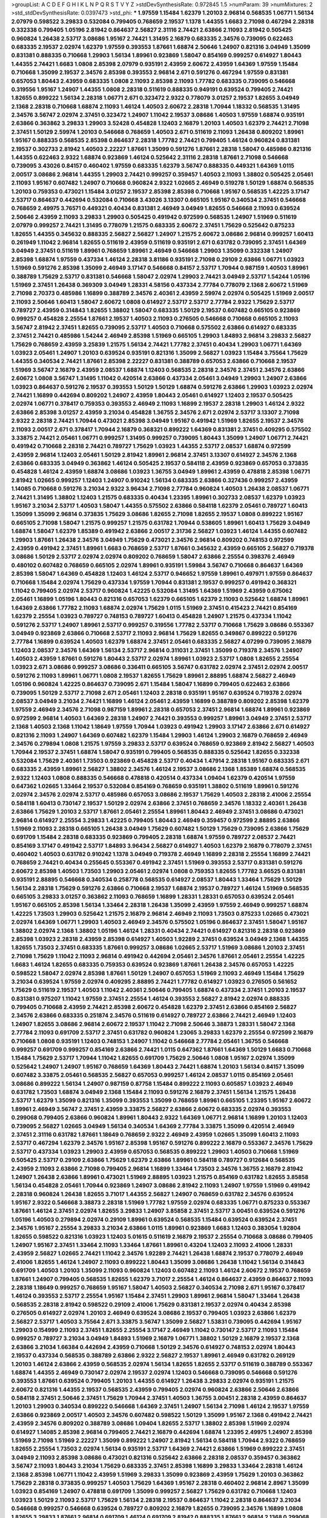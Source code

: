 >groupList:
A C D E F G H I K L
N P Q R S T V Y Z 
>stdDevSynthesisRate:
0.972845 1.5 
>numParam:
39
>numMixtures:
2
>std_stdDevSynthesisRate:
0.0397473
>std_phi:
***
1.97559 1.15484 1.62379 1.20103 2.96814 0.568535 1.06771 1.56134 2.07979 0.598522
3.29833 0.532084 0.799405 0.768659 2.19537 1.1378 1.44355 1.6683 2.71098 0.467294
2.28318 0.332338 0.799405 1.05196 2.81942 0.864637 2.56827 2.31116 2.74421 2.63866
2.11093 2.81942 0.505425 0.960824 1.26438 2.53717 3.08686 1.95167 2.74421 1.31495
2.16879 0.683335 2.34576 0.739095 0.622463 0.683335 2.19537 2.02974 1.62379 1.97559
0.393553 1.87661 1.68874 2.50646 1.24907 0.821316 3.04949 1.35099 0.831381 0.888335
0.710668 1.29903 1.56134 1.89961 0.923869 1.58047 0.854169 0.999257 0.614927 1.80443
1.44355 2.74421 1.6683 1.0808 2.85398 2.07979 0.935191 2.43959 2.60672 2.43959
1.64369 1.97559 1.15484 0.710668 1.35099 2.19537 2.34576 2.85398 0.393553 2.96814
2.671 0.591276 0.467294 1.97559 0.831381 0.657053 1.80443 2.43959 0.683335 1.0808
2.11093 2.85398 2.11093 1.77782 0.683335 0.739095 0.546668 0.319556 1.95167 1.24907
1.44355 1.0808 2.28318 0.511619 0.888335 0.949191 0.639524 0.799405 2.74421 1.82655
0.899222 1.56134 2.28318 1.06771 2.671 0.323472 2.9322 0.778079 3.01257 2.19537
1.82655 3.04949 2.1368 2.28318 0.710668 1.68874 2.11093 1.46124 1.40503 2.60672
2.28318 1.70944 1.18332 0.568535 1.31495 2.34576 3.56747 2.02974 2.37451 0.323472
1.24907 1.11042 2.19537 3.08686 1.40503 1.97559 1.68874 0.935191 2.63866 0.363862
3.29833 1.29903 3.52428 0.454828 1.12403 2.16879 1.20103 1.40503 1.62379 2.74421
2.71098 2.37451 1.50129 2.59974 1.20103 0.546668 0.768659 1.40503 2.671 0.511619
2.11093 1.26438 0.809202 1.89961 1.95167 0.888335 0.568535 2.85398 0.864637 2.28318
1.77782 2.74421 0.799405 1.46124 0.960824 0.831381 2.19537 0.302733 2.81942 1.40503
2.22227 1.87661 1.35099 0.591276 1.87661 2.28318 1.58047 0.485986 0.821316 1.44355
0.622463 2.9322 1.68874 0.923869 1.46124 0.525642 2.31116 2.28318 1.87661 2.71098
0.546668 0.739095 3.43026 0.84157 0.460402 1.97559 0.683335 1.62379 3.56747 0.888335
0.449321 1.64369 1.0115 2.00517 3.08686 2.96814 1.44355 1.29903 2.74421 0.999257
0.359457 1.40503 2.11093 1.38802 0.505425 2.05461 2.11093 1.95167 0.607482 1.24907
0.710668 0.960824 2.9322 1.02665 2.46949 0.519278 1.50129 1.68874 0.568535 1.20103
0.759353 0.473021 1.15484 3.01257 2.19537 2.85398 2.85398 0.710668 1.95167 0.568535
1.42225 3.17147 2.53717 0.864637 0.442694 0.532084 0.710668 3.43026 3.13307 0.665105
1.95167 0.340534 2.37451 0.546668 0.768659 2.49975 3.76571 0.449321 0.40434 0.831381
2.46949 3.04949 1.82655 0.546668 2.11093 0.639524 2.50646 2.43959 2.11093 3.29833
1.29903 0.505425 0.491942 0.972599 0.568535 1.24907 1.51969 0.511619 2.07979 0.999257
2.74421 1.31495 0.778079 1.21575 0.683335 2.60672 2.37451 1.75629 0.525642 0.875233
1.82655 1.44355 0.345632 0.888335 2.56827 2.56827 1.24907 1.21575 2.60672 3.08686
2.96814 0.999257 1.60413 0.261949 1.11042 2.96814 1.82655 0.511619 2.43959 0.511619
0.935191 2.671 0.631782 0.739095 2.37451 1.64369 3.04949 2.37451 0.511619 1.89961
0.768659 1.89961 2.46949 0.546668 1.29903 1.35099 0.332338 1.24907 2.85398 1.68874
1.97559 0.437334 1.46124 2.28318 3.81186 0.935191 2.71098 0.29109 2.63866 1.06771
1.03923 1.51969 0.591276 2.85398 1.35099 2.46949 3.17147 0.546668 0.84157 2.53717
1.70944 0.987159 1.40503 1.89961 0.388789 1.75629 2.53717 0.831381 0.546668 1.58047
2.02974 1.29903 2.74421 3.04949 2.53717 1.54244 1.05196 1.51969 2.37451 1.26438
0.369309 3.04949 1.28331 4.58156 0.437334 2.77784 0.778079 2.1368 2.60672 1.51969
2.71098 2.70373 0.485986 1.16899 0.388789 2.34576 2.40361 2.43959 2.59974 2.02974
0.505425 1.51969 2.00517 2.11093 2.50646 1.60413 1.58047 2.60672 1.0808 0.614927
2.53717 2.53717 2.77784 2.9322 1.75629 2.53717 0.789727 2.43959 0.314843 1.82655
1.38802 1.58047 0.683335 1.50129 2.19537 0.607482 0.665105 0.923869 0.999257 0.454828
2.25554 1.87661 2.19537 1.40503 2.11093 0.276505 0.546668 0.710668 0.665105 2.11093
3.56747 2.81942 2.37451 1.82655 0.739095 2.53717 1.40503 0.710668 0.575502 2.63866
0.614927 0.683335 2.37451 2.74421 0.485986 1.54244 2.46949 2.85398 1.51969 0.665105
1.29903 1.84893 2.96814 3.29833 2.56827 1.75629 0.768659 2.43959 3.25839 1.21575
1.56134 2.74421 1.77782 2.37451 0.40434 1.29903 1.06771 1.64369 1.03923 2.05461
1.24907 1.20103 0.639524 0.935191 0.821316 1.35099 2.56827 1.03923 1.15484 3.75564
1.75629 1.44355 0.340534 2.74421 1.87661 2.85398 2.22227 0.831381 0.388789 0.657053
2.63866 0.710668 2.19537 1.51969 3.56747 2.16879 2.43959 2.08537 1.68874 1.12403
0.568535 2.28318 2.34576 2.37451 2.34576 2.63866 2.60672 1.0808 3.56747 1.31495
1.11042 0.420514 2.63866 0.437334 2.05461 3.04949 1.29903 1.24907 2.63866 1.03923
0.864637 0.591276 2.19537 0.393553 1.50129 1.50129 1.68874 0.591276 2.63866 1.29903
1.03923 2.02974 2.74421 1.16899 0.442694 0.809202 1.24907 2.43959 1.80443 2.05461
0.614927 1.12403 2.19537 0.505425 2.02974 1.06771 0.378417 0.759353 0.393553 2.46949
2.11093 1.16899 2.19537 2.28318 1.29903 1.46124 2.9322 2.63866 2.85398 3.01257
2.43959 3.21034 0.454828 1.36755 2.34576 2.671 2.02974 2.53717 3.13307 2.71098
2.9322 2.28318 2.74421 1.70944 0.473021 2.85398 3.04949 1.95167 0.491942 1.51969
1.82655 2.19537 2.34576 2.11093 2.00517 2.671 0.378417 1.70944 2.16879 0.368321
0.899222 1.64369 0.831381 2.37451 0.409295 0.575502 3.33875 2.74421 2.05461 1.06771
0.999257 1.31495 0.999257 0.739095 1.80443 1.35099 1.24907 1.06771 2.74421 0.491942
0.710668 2.28318 2.74421 0.789727 1.75629 1.03923 1.44355 2.53717 2.08537 1.68874
0.972599 2.43959 2.96814 1.12403 2.05461 1.50129 2.81942 1.89961 2.96814 2.37451
3.13307 0.614927 2.34576 2.1368 2.63866 0.683335 3.04949 0.363862 1.46124 0.505425
2.19537 0.584118 2.43959 0.923869 0.657053 0.373835 0.454828 1.46124 2.43959 1.68874
3.08686 1.03923 1.36755 3.04949 1.89961 2.43959 0.478818 2.85398 1.06771 2.81942
1.02665 0.999257 1.12403 1.24907 0.910242 1.56134 0.683335 2.63866 0.327436 0.999257
2.43959 1.14085 0.710668 0.591276 3.21034 2.9322 3.96434 2.71098 2.77784 0.960824
1.40503 1.26438 2.08537 1.06771 2.74421 1.31495 1.38802 1.12403 1.21575 0.683335
0.40434 1.23395 1.89961 0.302733 2.08537 1.62379 1.03923 1.95167 3.21034 2.53717
1.40503 1.58047 1.44355 0.575502 2.63866 0.584118 1.62379 2.05461 0.789727 1.60413
1.35099 1.35099 2.96814 0.373835 1.75629 3.08686 1.82655 2.71098 1.82655 2.19537
1.0808 0.899222 1.95167 0.665105 2.71098 1.58047 1.21575 0.999257 1.21575 0.631782
1.70944 0.538605 1.89961 1.60413 1.75629 3.04949 1.68874 1.58047 1.62379 1.85389
0.491942 2.63866 2.00517 2.31736 2.56827 1.03923 1.46124 1.44355 0.607482 1.29903
1.87661 1.26438 2.34576 3.04949 1.75629 0.473021 2.34576 2.96814 0.809202 0.748153
0.972599 2.43959 0.491942 2.37451 1.89961 1.6683 0.768659 2.53717 1.87661 0.345632
2.43959 0.665105 2.56827 0.719378 3.08686 1.50129 2.53717 2.02974 2.02974 0.809202
0.768659 1.58047 2.63866 2.25554 0.398376 2.46949 0.480102 0.607482 0.768659 0.665105
2.02974 1.89961 0.935191 1.59984 3.56747 0.710668 0.864637 1.64369 2.85398 1.58047
1.64369 0.454828 1.12403 1.46124 2.53717 0.946652 1.97559 1.89961 0.497971 1.97559
0.864637 0.710668 1.15484 2.02974 1.75629 0.437334 1.97559 1.70944 0.831381 2.19537
0.999257 0.491942 0.368321 1.11042 0.799405 2.02974 2.53717 0.960824 1.42225 0.532084
1.31495 1.64369 1.51969 2.43959 0.675062 2.05461 1.16899 1.05196 1.80443 0.821316
0.657053 1.62379 0.665105 1.62379 2.11093 0.525642 1.68874 1.89961 1.64369 2.63866
1.77782 2.11093 1.68874 2.02974 1.75629 1.0115 1.51969 2.37451 0.415423 2.74421
0.854169 1.62379 2.25554 1.03923 0.789727 0.748153 0.789727 1.60413 0.454828 1.24907
1.21575 0.437334 1.11042 0.591276 2.53717 1.24907 1.89961 2.53717 0.999257 0.319556
1.77782 2.53717 0.710668 1.75629 3.08686 0.553367 3.04949 0.923869 2.63866 0.710668
2.53717 2.11093 2.96814 1.75629 1.82655 0.349867 0.899222 0.591276 2.77784 1.16899
0.639524 1.40503 1.62379 1.68874 2.37451 2.05461 0.683335 2.56827 4.07299 0.739095
2.16879 1.12403 2.08537 2.34576 1.64369 1.56134 2.53717 2.96814 0.311031 2.37451
1.35099 0.719378 2.34576 1.24907 1.40503 2.43959 1.87661 0.591276 1.80443 2.53717
2.02974 1.89961 1.03923 2.53717 1.0808 1.82655 2.25554 1.03923 2.671 3.08686
0.999257 3.08686 0.336411 0.665105 3.56747 0.631782 2.02974 2.37451 2.02974 2.00517
0.591276 2.11093 1.89961 1.06771 1.0808 2.19537 1.82655 1.75629 1.89961 2.88895
1.68874 2.56827 2.46949 1.05196 0.960824 1.42225 0.864637 0.739095 2.671 1.15484
1.58047 1.16899 0.799405 0.622463 2.63866 0.739095 1.50129 2.53717 2.71098 2.671
2.05461 1.12403 2.28318 0.935191 1.95167 0.639524 0.719378 2.02974 2.08537 3.04949
3.21034 2.74421 1.16899 1.46124 2.05461 2.43959 1.16899 0.388789 0.809202 2.85398
1.62379 1.97559 2.46949 2.34576 2.71098 0.987159 1.89961 2.28318 0.657053 2.37451
2.96814 1.68874 1.89961 0.923869 0.972599 2.96814 1.40503 1.64369 2.28318 1.24907
2.74421 0.393553 0.999257 1.89961 3.04949 2.37451 2.53717 2.1368 1.40503 2.1368
1.11042 1.18649 1.97559 1.70944 1.03923 0.491942 1.29903 3.17147 2.63866 2.671
0.614927 0.821316 2.11093 1.24907 1.64369 0.607482 1.62379 1.15484 1.29903 1.46124
1.29903 2.16879 0.768659 2.46949 2.34576 0.279894 1.0808 1.21575 1.97559 3.29833
2.53717 0.639524 0.768659 0.923869 2.81942 2.56827 1.40503 1.70944 2.19537 2.37451
1.68874 1.58047 0.935191 0.799405 0.568535 0.888335 0.525642 1.82655 0.332338 0.532084
1.75629 2.40361 1.73503 0.923869 0.454828 2.53717 0.40434 1.47914 2.28318 1.95167
0.683335 2.671 0.683335 2.43959 1.89961 2.56827 1.38802 2.34576 1.46124 2.19537
3.08686 2.1368 1.85389 1.68874 0.568535 2.9322 1.12403 1.0808 0.888335 0.546668
0.478818 0.420514 0.437334 1.09404 1.62379 0.420514 1.97559 0.647362 1.02665 1.33464
2.19537 0.532084 0.854169 0.768659 0.935191 1.38802 0.511619 1.89961 0.591276 2.02974
2.34576 2.02974 2.53717 0.485986 0.657053 3.08686 2.19537 1.75629 1.40503 2.28318
2.41006 2.25554 0.584118 1.60413 0.730147 2.19537 1.50129 2.02974 2.63866 2.37451
0.768659 2.34576 1.18332 2.40361 1.26438 2.63866 1.75629 1.20103 2.53717 1.87661
2.05461 2.25554 1.89961 1.80443 2.46949 2.37451 3.08686 0.473021 2.96814 0.614927
2.25554 3.29833 1.42225 0.799405 1.80443 2.46949 0.359457 0.972599 2.88895 2.63866
1.51969 2.11093 2.28318 0.665105 1.26438 3.04949 1.75629 0.607482 1.50129 1.75629
0.739095 2.63866 1.75629 0.691709 1.15484 2.28318 0.683335 0.923869 0.799405 2.28318
1.68874 1.97559 0.789727 2.08537 2.74421 0.854169 3.17147 0.491942 2.53717 1.84893
3.96434 2.56827 0.614927 1.40503 1.62379 2.16879 0.778079 2.37451 0.460402 1.40503
0.631782 0.910242 1.1378 3.04949 0.719378 2.46949 1.16899 2.28318 2.25554 1.16899
2.74421 0.768659 2.74421 0.40434 0.255645 0.553367 0.491942 2.37451 1.51969 0.393553
2.53717 0.831381 0.591276 2.60672 2.85398 1.40503 1.73503 1.29903 2.05461 2.02974
1.0808 0.759353 1.82655 1.77782 3.66525 0.831381 0.935191 2.88895 0.546668 0.340534
0.258778 0.568535 0.614927 2.08537 1.80443 1.33464 1.75629 1.50129 1.56134 2.28318
1.75629 0.591276 2.63866 0.710668 2.19537 1.68874 2.19537 0.789727 1.46124 1.51969
0.568535 0.665105 3.29833 3.01257 0.363862 2.11093 0.768659 1.16899 1.28331 1.28331
0.657053 0.639524 2.05461 1.95167 0.665105 2.85398 1.56134 1.33464 2.28318 1.26438
1.35099 2.43959 1.97559 2.46949 0.999257 1.68874 1.42225 1.73503 1.29903 0.525642
1.21575 2.16879 2.96814 2.46949 2.11093 1.73503 0.875233 1.02665 0.473021 2.02974
1.64369 1.06771 1.29903 1.40503 2.46949 2.34576 0.575502 1.05196 0.864637 2.37451
1.58047 1.95167 1.38802 2.02974 2.1368 1.38802 1.05196 1.46124 1.28331 0.40434
2.74421 0.614927 0.821316 2.28318 0.923869 2.85398 1.03923 2.28318 2.43959 2.85398
0.614927 1.40503 1.92289 2.37451 0.639524 3.04949 2.1368 1.44355 1.82655 1.73503
2.37451 0.683335 1.87661 0.999257 3.08686 1.02665 2.53717 1.51969 3.08686 1.20103
2.37451 2.71098 1.75629 1.11042 2.11093 2.96814 0.491942 0.442694 2.05461 2.34576
1.87661 2.05461 2.25554 1.42225 1.6683 1.46124 1.82655 0.683335 0.759353 0.639524
0.923869 1.87661 1.26438 2.34576 0.657053 1.42225 0.598522 1.58047 2.02974 2.85398
1.87661 1.50129 1.24907 0.657053 1.51969 2.11093 2.46949 1.15484 1.75629 3.21034
0.639524 1.97559 2.02974 0.409295 2.88895 2.74421 1.77782 0.614927 1.03923 0.276505
0.561652 1.75629 0.511619 2.19537 1.40503 1.11042 2.40361 2.50646 0.799405 1.68874
0.437334 2.37451 1.20103 2.19537 0.831381 0.975207 1.11042 1.97559 2.37451 2.25554
1.46124 0.393553 2.56827 2.81942 2.02974 0.888335 0.799405 0.710668 2.43959 2.74421
2.85398 2.60672 0.454828 1.62379 2.37451 2.63866 0.854169 2.56827 2.34576 2.63866
0.683335 0.251874 2.34576 0.511619 0.614927 0.789727 2.63866 2.74421 2.46949 1.12403
1.24907 1.82655 3.08686 2.96814 2.60672 2.19537 1.11042 2.71098 2.50646 3.38873
1.28331 1.58047 2.1368 2.77784 2.11093 0.691709 2.53717 2.37451 0.631782 0.960824
1.23065 3.29833 1.62379 2.25554 0.972599 2.16879 0.710668 1.0808 0.935191 1.12403
0.748153 1.24907 1.11042 0.546668 2.77784 2.05461 1.36755 0.546668 0.999257 0.691709
0.999257 0.854169 2.63866 2.74421 1.0115 0.647362 1.87661 1.64369 1.50129 1.6683
0.710668 1.15484 1.75629 2.53717 1.70944 1.11042 1.82655 0.691709 1.75629 2.50646
1.0808 1.95167 2.02974 1.35099 0.525642 1.24907 1.24907 1.95167 0.768659 1.64369
1.80443 2.74421 1.68874 1.20103 1.56134 0.84157 1.35099 0.607482 3.33875 2.05461
0.568535 2.56827 0.657053 0.999257 1.46124 2.08537 1.0115 0.854169 2.05461 3.08686
0.899222 1.56134 1.24907 0.987159 0.87758 1.15484 0.899222 2.11093 0.605857 1.03923
2.46949 0.631782 1.73503 1.68874 3.04949 2.1368 1.15484 2.11093 0.591276 2.16879
2.37451 1.56134 1.21575 1.26438 2.53717 1.62379 1.35099 0.821316 1.35099 0.393553
1.35099 0.768659 1.89961 0.665105 1.23395 1.95167 2.60672 1.89961 2.46949 3.56747
2.37451 2.43959 3.33875 2.56827 2.63866 2.60672 0.683335 2.02974 0.393553 0.299068
0.799405 2.63866 0.960824 1.89961 1.80443 2.9322 1.64369 1.06771 2.96814 1.16899
1.20103 1.12403 0.739095 2.56827 1.02665 3.04949 1.56134 0.340534 1.64369 2.77784
3.33875 1.35099 0.420514 2.46949 2.37451 2.31116 0.631782 1.87661 1.18649 0.768659
2.9322 2.46949 2.43959 1.02665 1.35099 1.60413 2.11093 2.53717 0.467294 1.62379
2.34576 1.95167 2.85398 1.95167 0.591276 0.899222 2.16879 0.553367 2.34576 1.75629
2.53717 0.437334 1.03923 1.29903 2.43959 0.657053 0.568535 0.899222 1.29903 1.40503
0.710668 1.51969 0.505425 2.53717 0.29109 2.63866 1.75629 1.62379 2.63866 1.89961
0.584118 0.789727 0.912684 0.568535 2.43959 2.11093 2.63866 2.71098 0.799405 2.96814
1.16899 1.33464 1.73503 2.34576 1.36755 2.16879 2.81942 1.24907 1.26438 2.63866
1.89961 0.473021 1.51969 2.88895 1.03923 1.21575 0.854169 0.631782 1.82655 3.85858
1.56134 0.454828 2.05461 1.70944 0.923869 1.24907 3.08686 2.81942 2.11093 1.24907
1.97559 1.51969 0.491942 2.28318 0.960824 1.26438 1.82655 3.71017 1.44355 2.56827
1.24907 0.768659 0.631782 2.34576 0.639524 1.95167 2.9322 0.546668 3.38873 2.28318
1.51969 1.77782 1.97559 2.02974 0.683335 1.06771 0.875233 0.553367 1.87661 1.46124
2.37451 2.02974 1.82655 3.29833 1.24907 3.85858 2.37451 2.53717 3.00451 0.639524
0.591276 1.05196 1.40503 0.279894 2.02974 0.29109 1.89961 0.639524 0.568535 1.15484
0.639524 0.639524 2.37451 2.34576 1.95167 2.25554 3.29833 3.21034 2.63866 1.0115
1.89961 0.923869 1.6683 1.12403 0.383054 1.92804 1.82655 0.598522 0.821316 1.03923
1.12403 5.01615 0.511619 2.16879 2.19537 2.25554 0.710668 3.08686 0.799405 1.24907
1.95167 2.37451 1.33464 2.11093 1.33464 1.87661 1.89961 0.43204 1.12403 2.11093
2.41006 1.28331 2.43959 2.56827 1.02665 2.74421 1.11042 2.34576 1.92289 2.74421
1.26438 1.68874 2.19537 0.778079 2.46949 2.41006 1.82655 1.46124 1.24907 2.11093
0.899222 1.80443 1.35099 3.08686 1.26438 1.11042 1.56134 0.314843 0.691709 1.40503
1.20103 1.35099 2.11093 0.960824 1.12403 0.607482 2.11093 1.46124 2.60672 2.19537
0.768659 1.87661 1.24907 0.799405 0.568535 1.82655 1.62379 3.71017 2.25554 1.46124
0.864637 2.43959 0.864637 2.11093 2.28318 1.18649 0.999257 0.768659 1.95167 1.58047
1.40503 2.56827 0.340534 2.71098 2.671 1.95167 0.378417 1.46124 0.393553 2.53717
2.25554 1.95167 1.15484 2.37451 1.29903 1.89961 2.96814 1.58047 1.33464 1.26438
0.568535 2.28318 2.81942 0.598522 0.29109 2.41006 1.75629 0.831381 2.19537 2.02974
0.40434 2.85398 0.276505 0.614927 2.02974 1.20103 2.46949 0.639524 3.08686 2.19537
0.799405 1.03923 2.63866 1.62379 2.56827 2.53717 1.40503 3.75564 2.671 3.33875
3.56747 1.35099 2.56827 1.53831 0.739095 0.442694 1.95167 1.29903 0.154999 2.11093
2.37451 1.82655 2.25554 3.17147 2.46949 1.11042 0.730147 2.53717 2.11093 1.15484
0.999257 0.789727 3.21034 3.04949 1.84893 1.51969 2.16879 1.06771 1.38802 1.50129
2.16879 2.19537 2.1368 2.63866 3.21034 1.66384 0.442694 2.43959 0.710668 1.50129
2.34576 0.614927 0.748153 2.02974 1.80443 2.19537 0.437334 0.568535 0.388789 2.63866
2.9322 2.56827 2.19537 1.89961 2.46949 0.631782 0.269129 1.20103 1.46124 2.63866
2.43959 0.568535 2.02974 1.56134 1.82655 1.82655 2.53717 0.511619 0.388789 0.553367
1.68874 1.44355 2.46949 0.730147 2.02974 2.19537 2.02974 1.12403 0.546668 0.739095
0.546668 0.591276 0.393553 1.87661 0.639524 0.799405 1.20103 1.44355 0.614927 1.26438
3.29833 2.02974 0.935191 1.21575 2.60672 0.821316 1.44355 2.19537 0.568535 2.43959
0.799405 2.02974 0.960824 2.63866 2.50646 2.63866 0.584118 2.37451 2.50646 2.37451
1.75629 1.70944 2.37451 1.40503 1.36755 3.00451 2.28318 2.43959 0.864637 1.20103
1.29903 0.340534 0.899222 0.546668 1.64369 2.37451 1.24907 1.56134 2.71098 1.46124
2.19537 1.97559 2.63866 0.923869 2.00517 1.40503 2.34576 0.607482 0.598522 1.50129
1.35099 1.95167 2.1368 0.491942 2.74421 2.43959 2.34576 0.809202 0.388789 3.08686
1.09404 1.82655 2.53717 1.38802 2.85398 1.51969 2.02974 0.614927 1.14085 2.85398
2.96814 0.799405 2.74421 2.16879 0.442694 1.68874 1.23395 2.49975 1.24907 2.85398
1.51969 2.71098 1.51969 2.22227 1.35099 0.899222 1.24907 2.81942 1.56134 0.584118
1.70944 2.9322 0.768659 1.82655 2.25554 1.73503 2.02974 1.56134 0.935191 2.53717
1.64369 2.74421 2.63866 1.51969 0.899222 2.37451 3.04949 2.11093 2.85398 3.08686
0.473021 0.821316 0.525642 2.63866 2.28318 2.08537 0.359457 0.363862 3.56747 2.11093
1.80443 3.21034 1.75629 0.683335 2.37451 2.85398 1.16899 3.29833 1.33464 2.28318
1.46124 2.1368 2.85398 1.06771 1.11042 2.43959 1.51969 3.29833 1.35099 0.923869
2.43959 1.75629 1.20103 0.363862 1.75629 2.28318 0.373835 0.999257 1.40503 1.75629
1.64369 1.95167 2.28318 0.460402 2.96814 2.8967 1.35099 1.03923 0.854169 1.24907
0.478818 0.691709 1.35099 0.999257 2.56827 1.75629 0.631782 0.710668 1.12403 1.03923
1.50129 2.11093 2.53717 1.75629 1.56134 2.28318 2.19537 0.864637 1.11042 2.28318
0.864637 3.21034 0.546668 0.999257 0.546668 0.639524 0.789727 0.809202 2.16879 1.82655
0.739095 2.34576 1.16899 1.0808 1.82655 3.29833 1.87661 2.96814 0.691709 1.46124
0.691709 2.81942 0.888335 1.87661 2.96814 2.1368 0.299068 1.75629 0.864637 2.25554
2.56827 2.02974 2.02974 1.06771 2.53717 1.59984 0.591276 3.04949 1.82655 1.12403
1.24907 0.899222 0.799405 1.35099 1.89961 1.38802 0.454828 1.0115 1.12403 0.691709
1.46124 0.665105 0.491942 1.82655 0.657053 0.546668 0.568535 0.710668 1.0808 1.82655
2.28318 2.19537 2.43959 1.80443 1.75629 2.11093 0.614927 1.97559 1.68874 0.999257
2.37451 3.29833 0.420514 1.03923 0.864637 3.17147 2.96814 2.37451 0.768659 0.614927
2.22227 3.29833 0.568535 3.08686 2.85398 0.691709 1.05196 1.44355 0.568535 2.85398
3.56747 0.499306 0.719378 0.854169 0.691709 2.02974 1.44355 1.77782 2.60672 0.739095
0.854169 0.622463 1.95167 1.89961 0.799405 1.35099 2.85398 2.60672 0.899222 0.899222
1.56134 0.702064 2.96814 2.08537 1.68874 1.95167 0.223915 0.710668 1.38802 0.575502
2.46949 0.614927 1.68874 1.24907 3.52428 1.0808 2.85398 2.74421 0.525642 0.799405
0.683335 0.799405 0.332338 0.349867 0.799405 0.821316 1.62379 0.657053 1.33464 1.06771
0.591276 2.19537 1.68874 2.11093 0.730147 0.605857 1.23395 0.511619 1.29903 1.0115
1.50129 3.08686 1.29903 0.811372 0.960824 1.70944 1.84893 2.11093 1.46124 0.87758
2.46949 1.11042 2.25554 1.6683 2.1368 1.95167 2.74421 2.02974 1.40503 2.96814
0.43204 1.31495 1.21575 0.568535 1.51969 0.505425 0.960824 1.35099 0.591276 1.0115
2.37451 2.19537 0.449321 2.63866 2.28318 2.74421 1.51969 2.19537 0.84157 0.473021
2.19537 0.831381 2.37451 2.96814 3.52428 1.50129 0.425667 1.6683 0.568535 0.657053
1.95167 1.56134 2.19537 1.75629 1.51969 2.43959 0.999257 0.831381 1.87661 1.21575
1.68874 0.899222 2.43959 0.710668 1.82655 0.378417 2.81942 1.50129 2.19537 0.546668
1.87661 1.51969 1.40503 2.37451 2.43959 3.01257 1.95167 0.639524 1.77782 2.05461
2.37451 1.75629 1.64369 1.84893 1.06771 2.53717 1.21575 2.43959 1.36755 1.12403
0.665105 0.831381 1.58047 1.62379 0.987159 0.437334 0.789727 0.935191 0.505425 0.683335
2.85398 2.56827 3.04949 0.639524 0.719378 3.04949 2.96814 0.854169 1.89961 2.19537
1.35099 1.95167 0.831381 2.37451 0.960824 2.43959 1.33464 0.789727 1.58047 2.43959
0.251874 1.26777 1.97559 0.591276 1.21575 0.614927 0.614927 2.31116 0.491942 1.89961
2.85398 1.73503 1.62379 0.279894 3.01257 1.28331 2.81942 0.768659 1.62379 1.75629
1.62379 2.43959 1.82655 2.53717 1.62379 0.323472 0.748153 1.82655 0.799405 2.43959
3.04949 1.64369 1.58047 0.665105 0.789727 2.41006 3.08686 2.74421 1.02665 0.511619
1.82655 0.454828 0.864637 0.591276 1.89961 2.19537 1.75629 3.04949 1.44355 1.18649
2.05461 1.26438 1.68874 1.06771 2.85398 2.71098 1.24907 2.11093 1.97559 0.497971
2.63866 3.08686 0.999257 2.56827 1.80443 2.77784 0.987159 0.691709 0.657053 2.31116
3.81186 2.05461 0.363862 3.43026 1.60413 0.525642 0.809202 1.62379 0.553367 2.02974
0.854169 1.29903 2.31116 1.87661 1.21575 1.12403 1.87661 1.20103 1.56134 1.46124
1.0115 2.77784 1.33464 1.02665 0.622463 2.11093 0.639524 2.85398 2.671 1.80443
0.888335 2.22823 2.671 2.25554 0.864637 2.74421 0.591276 1.82655 1.68874 2.02974
1.75629 0.768659 2.34576 0.505425 1.97559 0.739095 2.28318 2.9322 0.454828 2.34576
1.15484 1.35099 3.08686 0.420514 2.74421 1.62379 0.778079 2.16879 0.960824 1.12403
0.525642 0.546668 0.768659 1.02665 0.999257 3.29833 1.89961 0.854169 1.89961 1.0808
2.53717 2.37451 1.47914 2.25554 0.349867 1.58047 2.25554 1.92804 2.41006 2.71098
2.02974 1.62379 0.821316 1.75629 2.9322 2.28318 2.81942 0.702064 0.269129 1.97559
2.85398 2.81942 0.511619 2.43959 2.22227 0.972599 2.02974 2.53717 0.575502 0.437334
1.75629 1.06771 1.50129 2.19537 3.71017 0.323472 0.598522 0.683335 1.0808 2.02974
2.41006 1.89961 1.82655 1.28331 1.89961 0.789727 0.759353 2.9322 2.53717 2.85398
1.20103 0.54005 0.302733 2.46949 2.19537 0.912684 2.63866 3.81186 0.40434 2.08537
1.75629 2.34576 2.74421 1.73503 1.87661 1.05196 1.95167 1.87661 3.29833 0.923869
2.46949 1.75629 2.19537 1.95167 1.50129 2.19537 0.821316 2.46949 3.66525 0.960824
2.71098 1.29903 1.58047 0.525642 1.6683 2.1368 1.03923 1.62379 0.987159 3.17147
0.821316 2.37451 0.683335 0.691709 2.74421 1.03923 1.54244 0.809202 3.08686 2.19537
1.15484 0.546668 1.21575 2.28318 2.19537 3.00451 1.97559 1.16899 1.20103 2.16879
0.467294 2.19537 2.81942 0.864637 1.97559 1.21575 2.46949 2.71098 2.63866 2.71098
1.16899 0.923869 0.420514 2.16879 3.29833 0.854169 1.46124 0.437334 3.81186 2.05461
1.77782 3.43026 1.02665 2.1368 0.972599 0.960824 0.912684 1.50129 1.29903 2.19537
1.21575 2.43959 2.63866 0.311031 1.12403 0.340534 2.34576 0.575502 1.29903 3.21034
1.62379 2.60672 1.15484 0.511619 2.11093 0.491942 0.739095 1.33464 0.631782 1.77782
2.53717 0.437334 1.97559 0.212696 0.821316 2.46949 3.17147 2.37451 0.888335 0.591276
0.768659 1.33464 2.43959 2.46949 0.789727 0.831381 2.16879 1.75629 0.778079 2.77784
2.19537 1.35099 0.425667 1.44355 1.38802 1.97559 2.50646 0.768659 1.15484 1.20103
2.31116 1.40503 1.12403 0.363862 2.85398 0.665105 1.09404 0.999257 1.82655 3.29833
0.831381 0.831381 1.44355 2.28318 1.35099 1.15484 1.97559 0.854169 1.50129 1.95167
0.999257 2.74421 0.999257 2.31116 1.21575 0.467294 1.68874 1.89961 2.46949 1.95167
3.43026 0.864637 2.53717 2.34576 0.888335 0.719378 2.02974 0.449321 2.37451 0.614927
2.53717 2.02974 1.29903 1.82655 0.665105 1.89961 0.864637 1.03923 0.888335 3.43026
0.710668 0.831381 1.51969 1.36755 1.0808 2.34576 1.24907 0.631782 2.85398 2.02974
0.923869 0.960824 1.12403 1.87661 2.02974 0.532084 1.31495 1.02665 0.778079 2.96814
1.40503 0.614927 2.56827 1.11042 0.799405 0.437334 1.21575 2.71098 1.0808 0.854169
2.46949 1.97559 0.491942 1.97559 2.19537 0.393553 2.37451 2.25554 0.532084 0.888335
1.92289 0.864637 0.748153 3.71017 0.831381 0.607482 2.40361 2.85398 1.33464 1.11042
2.28318 2.05461 0.568535 2.74421 3.52428 1.02665 2.00517 2.11093 2.671 0.831381
0.960824 0.614927 2.11093 0.935191 1.80443 1.56134 2.19537 0.657053 2.63866 1.73503
1.24907 2.08537 0.683335 1.75629 1.87661 1.29903 2.19537 2.85398 1.33464 1.75629
3.29833 2.63866 0.730147 0.591276 2.37451 1.35099 2.05461 0.789727 0.960824 2.74421
0.454828 2.63866 2.60672 0.843827 2.53717 1.0808 1.70944 1.03923 0.473021 2.85398
1.89961 1.64369 0.84157 2.34576 2.28318 1.0808 2.28318 2.88895 1.56134 2.43959
2.85398 0.730147 1.92289 2.22227 1.26438 2.28318 1.35099 2.22227 1.92804 0.899222
2.37451 0.923869 1.33464 0.665105 0.657053 2.85398 0.899222 2.28318 1.73503 0.40434
0.485986 1.12403 0.437334 3.17147 0.505425 2.37451 1.46124 0.568535 2.11093 2.8967
2.19537 0.999257 1.82655 0.467294 0.311031 1.6683 4.82322 3.08686 1.82655 3.81186
2.11093 1.38431 1.29903 2.85398 0.923869 0.607482 1.95167 2.11093 0.532084 0.799405
2.56827 1.73503 2.11093 1.35099 1.0808 2.02974 3.17147 2.43959 0.323472 3.29833
1.95167 0.719378 0.532084 0.409295 2.16879 0.460402 1.03923 0.923869 0.739095 1.35099
2.96814 0.972599 1.51969 1.15484 1.11042 0.425667 0.442694 1.64369 2.1368 2.37451
1.75629 0.657053 0.614927 1.51969 1.89961 1.89961 1.75629 1.80443 2.19537 1.87661
1.62379 2.34576 0.43204 0.999257 2.11093 0.748153 1.11042 0.657053 1.02665 1.35099
2.11093 0.888335 2.28318 2.02974 1.68874 3.13307 2.96814 1.44355 2.74421 0.831381
2.00517 0.888335 0.647362 0.454828 3.04949 1.97559 1.97559 3.17147 1.0808 0.631782
0.789727 0.972599 1.6683 2.63866 3.08686 0.420514 2.43959 1.97559 2.53717 1.42607
0.511619 1.77782 2.1368 2.56827 0.799405 0.388789 2.08537 2.34576 0.43204 0.665105
0.54005 0.683335 1.97559 0.789727 2.85398 1.89961 0.485986 2.43959 1.68874 0.949191
1.38802 1.20103 0.614927 1.12403 0.923869 1.54244 2.56827 1.29903 0.821316 0.449321
1.80443 0.614927 2.19537 0.864637 1.58047 0.864637 1.89961 1.51969 1.12403 2.02974
1.95167 0.302733 0.491942 1.29903 0.302733 2.46949 0.575502 1.58047 1.15484 0.511619
1.82655 1.06771 1.89961 3.00451 1.06771 2.46949 1.87661 0.665105 1.18332 0.899222
1.75629 2.46949 3.66525 1.68874 2.77784 2.37451 0.710668 0.748153 1.50129 2.9322
1.97559 0.923869 1.62379 1.09404 1.44355 0.420514 2.9322 1.47914 1.26438 2.43959
2.28318 2.63866 1.75629 1.80443 2.31116 1.0808 1.75629 1.68874 0.553367 1.24573
1.75629 1.75629 1.75629 2.06013 3.08686 0.960824 0.710668 0.960824 3.04949 0.561652
1.44355 1.21575 0.854169 0.768659 3.33875 1.03923 2.19537 1.89961 2.50646 2.53717
1.70944 0.935191 2.37451 0.923869 2.02974 0.999257 2.96814 2.43959 2.46949 1.50129
0.568535 2.08537 0.999257 1.75629 1.58047 2.02974 2.56827 0.388789 0.657053 0.87758
2.37451 2.19537 0.437334 2.43959 1.97559 1.87661 2.37451 0.710668 3.29833 1.75629
2.16879 1.80443 3.08686 3.25839 1.82655 2.11093 0.675062 0.831381 1.82655 2.31116
1.03923 1.0115 2.85398 1.64369 0.639524 1.62379 0.888335 0.607482 3.33875 0.831381
0.972599 2.71098 2.81942 2.05461 0.739095 1.33464 0.568535 0.323472 0.473021 0.639524
0.748153 0.276505 1.40503 1.16899 1.12403 1.11042 2.11093 1.35099 3.08686 0.864637
3.33875 0.425667 1.35099 0.854169 1.06771 1.35099 2.43959 0.561652 0.415423 1.64369
3.17147 1.80443 0.553367 2.28318 1.12403 2.1368 1.29903 2.02974 1.20103 1.82655
1.62379 3.04949 1.06771 2.63866 2.46949 1.51969 0.854169 2.85398 0.614927 2.74421
1.50129 0.505425 2.34576 0.799405 1.68874 0.935191 1.62379 0.378417 2.31116 1.35099
1.89961 0.854169 2.74421 1.03923 0.683335 2.37451 1.58047 2.46949 2.37451 3.08686
1.15484 2.22227 2.85398 1.82655 1.20103 2.16879 2.19537 2.63866 2.63866 0.359457
2.02974 1.20103 1.68874 3.38873 2.28318 2.19537 0.40434 1.95167 2.28318 2.11093
1.11042 2.25554 1.26438 1.75629 2.25554 2.74421 2.85398 0.665105 3.52428 3.4723
0.923869 2.11093 2.19537 2.34576 1.62379 0.258778 2.28318 0.831381 2.16879 0.568535
2.74421 0.960824 2.77784 2.77784 1.03923 2.19537 1.03923 1.23395 2.34576 2.25554
2.63866 0.923869 3.17147 1.12403 0.568535 0.505425 1.42225 2.53717 2.28318 1.56134
3.04949 0.657053 2.56827 0.414311 1.82655 2.11093 0.888335 2.22227 0.999257 1.95167
0.525642 2.43959 2.71098 1.51969 3.17147 2.74421 1.0808 0.420514 2.11093 1.82655
0.831381 0.789727 0.935191 2.1368 0.935191 1.18649 0.437334 2.46949 1.68874 2.19537
2.74421 2.28318 0.999257 2.08537 1.73503 2.1368 1.62379 2.74421 2.19537 0.999257
0.999257 2.63866 0.591276 1.68874 2.96814 1.42225 1.26438 1.56134 2.11093 0.888335
1.82655 1.35099 3.00451 1.68874 2.05461 0.591276 1.87661 0.485986 0.960824 1.40503
0.40434 0.505425 1.44355 2.11093 2.25554 2.671 0.491942 2.50646 2.77784 1.56134
2.34576 1.51969 0.553367 1.46124 0.449321 1.77782 1.82655 2.81942 0.546668 1.75629
1.75629 0.799405 1.95167 0.799405 0.972599 1.35099 2.96814 1.80443 2.43959 2.46949
2.74421 1.75629 0.261949 2.19537 2.28318 1.46124 3.08686 2.37451 0.854169 1.82655
0.923869 3.17147 1.82655 0.561652 1.31495 2.05461 1.54244 1.18332 0.568535 0.532084
1.51969 2.671 2.22227 0.821316 2.37451 0.854169 0.614927 1.68874 2.74421 1.03923
1.82655 2.11093 1.50129 1.31495 2.56827 2.19537 0.622463 0.388789 0.665105 0.473021
0.683335 0.454828 2.85398 0.584118 2.19537 2.43959 2.63866 1.56134 1.73503 1.03923
1.87661 0.768659 1.97559 2.19537 2.46949 1.36755 0.683335 0.702064 1.29903 2.81942
2.05461 1.62379 2.74421 2.19537 3.21034 0.393553 2.74421 1.14085 2.71098 1.68874
0.935191 2.63866 2.63866 0.972599 2.43959 1.50129 1.11042 0.363862 2.43959 1.51969
3.43026 1.97559 0.923869 0.935191 1.95167 2.46949 2.46949 1.11042 1.20103 1.89961
1.68874 1.24907 2.02974 0.84157 2.11093 1.46124 0.425667 2.46949 1.12403 2.28318
1.68874 2.37451 1.46124 2.34576 1.35099 2.74421 2.02974 2.11093 0.789727 2.56827
0.912684 0.819119 0.525642 1.51969 0.378417 2.25554 3.21034 0.568535 0.854169 2.16879
1.82655 1.29903 2.53717 1.58047 1.44355 1.62379 3.00451 0.888335 2.74421 2.43959
2.74421 0.854169 2.05461 0.584118 1.92289 2.25554 0.960824 1.35099 1.11042 1.02665
0.511619 2.19537 2.96814 1.0239 3.08686 3.04949 2.53717 1.06771 2.63866 1.06771
2.96814 1.95167 2.63866 1.87661 1.80443 2.53717 3.29833 2.08537 1.97559 1.03923
0.768659 2.71098 2.49975 2.19537 1.12403 2.53717 0.799405 0.789727 0.789727 0.739095
2.28318 0.710668 1.0808 0.505425 1.97559 2.43959 0.799405 1.16899 0.899222 2.9322
2.37451 2.63866 1.0808 0.631782 0.568535 0.683335 1.38802 1.20103 1.40503 0.899222
1.28331 0.553367 2.25554 2.37451 1.29903 1.58047 2.11093 1.46124 2.56827 1.12403
1.1378 0.923869 1.02665 1.97559 0.425667 0.437334 1.62379 0.864637 2.74421 2.53717
2.19537 1.89961 1.97559 0.639524 1.75629 2.02974 0.449321 2.28318 1.05196 1.64369
0.768659 0.960824 2.22227 3.25839 1.97559 2.19537 1.0808 0.553367 1.60413 1.68874
2.22227 2.28318 1.95167 1.0115 0.473021 1.68874 1.97559 2.53717 1.02665 2.37451
1.68874 1.24907 1.68874 1.26438 1.75629 1.21575 2.63866 0.923869 1.89961 0.683335
1.82655 1.44355 2.46949 0.972599 3.17147 0.768659 0.768659 2.53717 0.702064 2.63866
2.37451 1.75629 1.11042 2.25554 3.17147 1.64369 1.87661 2.74421 3.04949 0.923869
1.58047 0.425667 0.665105 1.40503 1.73503 1.28331 0.491942 1.15484 1.62379 2.74421
2.05461 1.33464 1.75629 1.40503 1.0808 2.19537 0.546668 1.89961 1.87661 1.68874
1.87661 0.532084 0.546668 0.614927 0.591276 0.864637 1.70944 1.77782 0.683335 1.80443
0.561652 1.58047 1.62379 1.80443 2.671 3.08686 0.532084 1.35099 2.43959 0.831381
0.768659 2.53717 2.19537 0.759353 3.00451 2.77784 1.03923 2.53717 1.73039 2.63866
0.467294 2.85398 0.657053 2.63866 0.409295 2.25554 1.56134 2.46949 2.50646 1.73503
2.25554 2.43959 1.80443 2.85398 2.37451 1.35099 0.935191 1.35099 2.28318 2.96814
0.505425 0.789727 2.19537 2.37451 1.89961 1.95167 0.888335 0.748153 2.56827 1.89961
1.64369 3.33875 0.363862 1.29903 0.454828 2.19537 2.11093 2.28318 1.6683 1.68874
1.20103 1.78259 0.473021 1.24907 2.1368 0.491942 0.999257 0.923869 1.80443 0.591276
1.24907 1.40503 1.24907 2.46949 1.87661 0.546668 1.26438 1.20103 0.799405 1.20103
0.323472 0.683335 2.25554 2.74421 0.607482 0.40434 1.11042 0.467294 2.05461 2.43959
1.0808 2.37451 1.56134 1.95167 0.485986 2.34576 1.20103 2.19537 2.43959 1.03923
1.05196 2.63866 0.485986 0.420514 2.28318 2.19537 1.05196 3.01257 4.01292 1.75629
1.97559 0.349867 1.97559 0.888335 2.74421 1.68874 1.29903 1.46124 2.43959 0.949191
0.614927 3.56747 1.50129 0.739095 1.20103 1.40503 2.37451 0.473021 1.33464 0.639524
1.51969 2.37451 2.53717 1.82655 1.35099 0.639524 1.05196 2.37451 2.43959 0.702064
0.821316 1.87661 2.43959 0.821316 1.95167 2.25554 2.22227 0.302733 2.37451 2.28318
0.378417 0.349867 0.425667 2.74421 2.37451 1.95167 0.491942 2.46949 0.553367 1.35099
0.739095 0.864637 2.74421 1.75629 2.63866 0.912684 2.02974 1.75629 1.21575 0.349867
2.74421 0.665105 0.657053 0.935191 1.16899 0.665105 0.40434 2.96814 1.21575 0.719378
1.06771 1.44355 1.68874 0.511619 2.671 2.96814 1.36755 1.58047 2.96814 2.96814
0.591276 1.03923 0.899222 0.491942 2.19537 0.821316 1.35099 2.28318 0.673256 0.378417
0.639524 0.972599 2.02974 1.0239 1.75629 2.25554 0.591276 1.56134 0.575502 2.85398
0.425667 0.843827 2.81942 2.28318 0.821316 1.24907 1.59984 2.11093 1.16899 2.37451
2.74421 2.19537 0.710668 2.08537 1.50129 0.40434 0.614927 1.95167 0.442694 1.03923
2.37451 0.363862 1.35099 1.97559 1.54244 1.24907 1.24907 2.81942 2.96814 1.23395
0.409295 1.31495 0.719378 1.40503 2.74421 2.37451 3.48161 1.58047 2.85398 0.409295
1.95167 1.87661 1.12403 0.673256 2.34576 0.491942 1.97559 2.60672 2.02974 2.96814
0.631782 0.665105 2.28318 1.21575 1.33464 1.50129 3.43026 2.46949 0.40434 2.02974
0.649098 2.08537 1.21575 1.75629 2.43959 1.18332 0.831381 0.999257 1.11042 1.80443
0.923869 2.50646 1.12403 1.51969 0.647362 1.06771 0.568535 1.03923 2.85398 1.15484
0.591276 1.36755 2.28318 2.02974 0.525642 2.34576 1.89961 0.598522 1.11042 2.671
1.82655 0.40434 3.21034 2.71098 2.43959 1.87661 2.05461 0.923869 1.29903 2.25554
2.77784 1.73503 1.95167 2.71098 0.311031 1.58047 1.42225 2.59974 1.68874 2.85398
2.9322 2.56827 0.739095 1.97559 1.82655 1.75629 0.675062 0.768659 1.64369 0.821316
0.899222 0.899222 1.62379 0.473021 1.24907 2.96814 1.58047 2.05461 1.95167 2.37451
1.40503 2.40361 0.388789 0.336411 0.768659 0.525642 1.0808 1.20103 1.31495 0.923869
2.63866 0.864637 1.51969 0.349867 0.809202 2.02974 2.25554 2.46949 0.831381 2.31116
2.11093 1.68874 2.28318 1.24907 2.34576 1.62379 0.888335 0.821316 2.28318 0.799405
2.85398 3.25839 1.62379 2.60672 0.568535 3.08686 2.46949 1.68874 2.34576 1.20103
1.29903 1.20103 0.568535 1.51969 0.393553 2.37451 1.05196 0.568535 1.56134 2.63866
2.05461 2.28318 1.68874 1.97559 0.591276 1.20103 0.491942 0.899222 0.739095 0.960824
3.56747 2.25554 1.28331 0.831381 2.34576 0.821316 1.11042 0.223915 2.85398 1.11042
2.81942 2.85398 0.831381 3.04949 1.03923 2.46949 2.19537 1.26438 1.44355 2.53717
0.525642 2.43959 0.473021 2.43959 1.24907 2.02974 2.19537 1.97559 0.561652 1.85389
2.37451 1.40503 0.505425 1.64369 1.03923 1.70944 0.631782 1.0808 0.710668 1.12403
2.63866 1.44355 1.0115 0.888335 1.06771 1.70944 1.87661 0.480102 3.81186 0.923869
2.53717 1.44355 0.768659 1.89961 2.43959 2.28318 2.16879 0.478818 2.02974 2.37451
2.63866 1.06771 3.08686 2.31116 2.02974 1.89961 0.854169 1.89961 1.36755 0.607482
1.51969 0.972599 1.18649 0.888335 0.454828 1.21575 1.51969 2.43959 2.56827 1.15484
0.349867 2.34576 3.71017 1.95167 1.20103 2.96814 1.58047 0.710668 3.08686 1.62379
1.29903 0.999257 2.1368 0.960824 1.06771 1.87661 0.748153 2.63866 1.26438 2.1368
1.20103 3.81186 1.64369 0.710668 2.37451 0.546668 3.17147 2.31736 0.505425 1.70944
1.62379 1.95167 2.77784 0.888335 2.11093 1.33464 1.6683 0.378417 2.53717 3.21034
0.691709 1.80443 1.44355 3.66525 2.74421 0.768659 2.43959 0.923869 1.46124 1.24907
1.50129 0.491942 3.08686 3.56747 0.568535 1.03923 1.29903 0.739095 0.665105 0.230052
0.84157 0.614927 0.84157 1.58047 1.15484 2.28318 2.16879 0.888335 0.759353 1.68874
0.683335 2.02974 1.97559 1.60413 1.87661 2.63866 2.22227 2.02974 2.11093 3.04949
0.960824 0.899222 1.11042 1.35099 2.81942 2.08537 3.25839 1.26438 0.789727 1.0808
0.546668 1.0115 0.831381 0.575502 0.491942 1.95167 0.923869 0.710668 2.43959 2.53717
1.95167 1.75629 0.843827 1.16899 1.24907 2.46949 2.43959 2.53717 2.28318 2.34576
2.22227 3.43026 2.05461 3.29833 0.505425 0.910242 0.831381 1.51969 1.89961 2.25554
1.97559 1.80443 1.89961 0.888335 2.81942 0.789727 1.68874 1.82655 2.71098 0.568535
2.19537 1.80443 0.340534 1.53831 2.28318 2.05461 0.449321 0.614927 1.51969 2.63866
2.50646 2.671 1.80443 0.546668 1.64369 1.62379 2.46949 2.1368 0.553367 1.38802
2.71098 0.553367 0.665105 1.70944 0.369309 1.70944 1.58047 1.03923 1.62379 3.43026
1.51969 1.12403 0.359457 0.799405 1.64369 0.999257 1.46124 2.71098 2.11093 0.768659
1.0115 2.28318 2.25554 0.778079 2.46949 1.97559 1.68874 0.349867 2.11093 2.37451
2.02974 1.35099 2.63866 0.454828 0.473021 0.665105 0.799405 0.739095 1.20103 2.19537
2.28318 1.6683 0.739095 1.02665 2.96814 1.89961 2.37451 1.29903 2.28318 1.51969
1.06771 2.43959 2.53717 0.854169 0.935191 3.08686 2.37451 2.74421 1.42225 3.08686
1.28331 3.01257 1.23395 1.12403 1.87661 3.4723 1.56134 2.05461 0.319556 0.388789
1.0115 1.68874 2.77784 2.34576 0.987159 1.33107 1.03923 1.09404 1.95167 1.87661
1.64369 1.40503 2.34576 1.77782 0.854169 1.06771 2.43959 0.923869 2.05461 2.71098
1.64369 1.62379 2.43959 1.92804 2.63866 2.85398 3.43026 2.53717 0.899222 2.71098
2.74421 1.47914 2.41006 2.08537 1.64369 1.64369 0.999257 1.24907 2.28318 1.38802
0.248825 1.46124 0.854169 2.74421 0.568535 2.1368 2.56827 2.43959 2.43959 2.85398
1.58047 2.11093 0.647362 1.73503 2.74421 2.19537 0.673256 2.85398 1.50129 1.97559
1.29903 3.08686 1.50129 0.546668 2.22227 0.923869 1.35099 2.9322 2.46949 2.53717
4.34037 1.82655 1.58047 2.77784 2.85398 2.31736 0.683335 1.68874 0.899222 2.37451
2.11093 0.864637 0.232872 0.485986 1.24907 1.03923 1.06771 1.58047 1.97559 2.43959
2.53717 1.68874 1.40503 1.46124 1.82655 3.43026 1.95167 1.68874 0.614927 1.95167
0.691709 1.38802 2.16879 1.82655 3.21034 2.46949 1.23395 2.85398 1.73503 2.28318
1.44355 2.11093 2.16879 0.622463 1.68874 2.74421 2.34576 1.58047 0.393553 1.16899
1.16899 1.50129 2.19537 0.710668 1.38802 2.28318 1.62379 2.53717 2.02974 2.9322
2.34576 1.97559 2.56827 1.80443 0.505425 1.75629 0.799405 1.46124 2.02974 0.719378
2.46949 0.899222 1.87661 0.799405 2.05461 0.739095 1.68874 2.53717 3.08686 2.08537
1.29903 0.899222 2.53717 0.673256 0.799405 2.96814 0.854169 0.568535 2.28318 1.03923
0.999257 1.6683 2.37451 1.12403 0.591276 2.41006 0.821316 0.420514 1.24907 0.912684
0.378417 3.29833 3.29833 2.28318 1.21575 1.73503 1.89961 1.28331 1.20103 2.02974
1.12403 2.31116 2.28318 0.363862 1.0115 0.449321 1.62379 0.935191 2.43959 0.591276
2.11093 1.56134 0.710668 0.949191 2.74421 2.46949 2.96814 1.24907 1.40503 1.50129
2.02974 1.35099 2.53717 1.70944 2.671 2.9322 3.08686 2.74421 0.378417 0.831381
0.454828 0.393553 2.37451 0.383054 1.70944 0.831381 0.854169 0.683335 3.08686 1.21575
0.739095 0.393553 1.46124 0.511619 0.525642 0.478818 0.683335 0.614927 2.43959 1.11042
1.95167 1.68874 2.34576 0.532084 1.03923 2.63866 1.82655 0.546668 1.03923 1.35099
1.0115 1.50129 1.06771 2.671 2.56827 2.49975 0.831381 1.97559 0.511619 0.831381
3.04949 1.89961 1.70944 0.553367 0.821316 0.999257 1.44355 1.97559 1.68874 2.25554
0.972599 0.491942 3.71017 2.19537 0.789727 0.759353 2.25554 3.04949 2.53717 3.08686
0.864637 1.0115 0.972599 1.51969 2.85398 0.691709 0.532084 0.639524 0.691709 0.730147
0.665105 2.85398 2.50646 3.21034 1.21575 3.04949 2.02974 1.44355 2.28318 1.38802
0.719378 3.08686 2.53717 0.647362 1.29903 3.04949 2.31116 0.899222 1.11042 0.532084
2.63866 1.0808 2.56827 0.899222 0.799405 1.36755 2.34576 1.40503 3.08686 2.77784
2.02974 1.20103 3.56747 0.710668 1.60413 2.28318 1.82655 1.89961 1.23395 0.960824
3.00451 0.739095 1.87661 0.831381 0.935191 0.831381 0.778079 1.68874 0.631782 0.719378
3.08686 2.81942 3.17147 0.864637 2.88895 2.9322 1.50129 2.02974 2.19537 2.37451
2.37451 2.43959 0.546668 2.85398 1.29903 2.11093 2.37451 2.96814 2.9322 1.82655
0.639524 0.665105 0.899222 2.74421 2.74421 1.70944 0.473021 0.888335 1.42225 0.864637
1.21575 1.05196 1.50129 1.16899 2.41006 0.691709 0.373835 0.899222 2.11093 3.21034
1.35099 2.74421 2.28318 1.46124 2.05461 1.56134 0.768659 2.11093 0.748153 1.68874
0.799405 1.35099 0.768659 1.59984 2.85398 0.657053 1.51969 1.6683 2.16879 0.935191
0.999257 1.33464 1.56134 0.683335 3.08686 1.82655 1.64369 1.46124 2.11093 1.89961
1.82655 2.05461 2.22227 1.68874 1.02665 1.26438 1.26438 1.89961 2.1368 0.591276
2.43959 2.28318 2.28318 0.960824 2.81942 2.19537 1.23395 1.62379 1.51969 1.38802
1.87661 0.598522 0.935191 0.960824 1.16899 1.29903 1.70944 1.82655 1.64369 3.17147
1.0115 1.26438 0.710668 0.84157 1.51969 0.622463 0.821316 3.21034 2.02974 2.16879
2.11093 0.831381 2.37451 1.06771 0.691709 2.11093 0.467294 0.987159 0.491942 2.59974
2.63866 4.23591 2.43959 2.25554 1.26438 2.02974 1.46124 2.71098 1.66384 1.64369
1.75629 0.639524 1.73503 1.58047 1.03923 3.66525 0.789727 2.24951 3.04949 1.35099
0.748153 1.50129 1.92804 0.631782 1.60413 2.28318 3.52428 1.87661 0.591276 2.1368
1.24907 1.24907 1.38802 0.683335 3.29833 2.46949 2.53717 1.31495 1.0808 0.546668
2.19537 1.80443 2.81942 0.473021 1.73503 1.29903 2.02974 2.00517 1.46124 1.16899
0.999257 0.349867 3.21034 0.420514 0.972599 2.11093 1.50129 4.17344 0.505425 1.44355
1.29903 0.854169 0.614927 1.92289 2.19537 2.85398 1.40503 1.73503 0.923869 0.960824
1.77782 1.21575 1.03923 2.19537 1.53831 3.13307 1.64369 1.95167 1.56134 2.02974
1.89961 0.425667 0.657053 2.02974 2.34576 0.899222 1.11042 2.74421 1.03923 1.12403
1.35099 3.61119 3.96434 0.665105 2.02974 2.81942 1.62379 1.28331 1.62379 0.40434
2.37451 1.46124 1.0808 1.15484 1.40503 2.43959 0.393553 0.831381 1.97559 0.759353
2.19537 1.40503 3.38873 1.03923 1.36755 1.03923 0.505425 0.719378 1.40503 1.95167
1.95167 2.43959 2.02974 0.454828 0.473021 0.607482 1.20103 1.26438 2.74421 2.11093
2.9322 0.999257 1.36755 2.11093 0.683335 1.06771 2.05461 1.62379 2.46949 2.19537
1.11042 1.51969 1.15484 1.15484 0.657053 3.04949 2.28318 1.0808 0.437334 2.28318
0.999257 1.15484 2.43959 2.43959 2.05461 1.23395 0.388789 2.63866 2.46949 2.53717
1.29903 0.960824 0.864637 0.935191 2.46949 0.478818 1.89961 2.37451 0.809202 0.899222
0.759353 0.639524 2.71098 2.34576 1.75629 2.11093 0.899222 0.425667 0.831381 0.923869
2.34576 0.710668 2.9322 1.70944 2.37451 0.864637 2.53717 0.768659 1.75629 2.53717
1.82655 0.683335 2.25554 1.21575 2.63866 1.56134 2.53717 1.87661 0.710668 0.505425
2.11093 1.56134 2.56827 1.12403 1.62379 1.03923 0.631782 1.68874 1.44355 1.15484
2.63866 0.768659 2.05461 1.38802 0.821316 0.923869 1.20103 0.710668 2.63866 2.43959
2.37451 0.768659 0.54005 0.575502 2.53717 1.40503 2.25554 1.51969 0.454828 2.81942
3.04949 3.08686 2.46949 1.11042 0.420514 1.15484 2.53717 1.06771 2.53717 2.37451
2.74421 2.74421 1.24907 2.46949 2.85398 1.46124 0.614927 3.52428 2.25554 2.50646
1.82655 1.75629 0.768659 2.56827 1.51969 1.16899 0.591276 2.28318 1.6683 1.84893
1.62379 0.691709 1.89961 1.09404 0.831381 2.37451 0.87758 0.448119 0.999257 1.87661
2.25554 0.607482 2.85398 3.71017 0.899222 0.999257 1.68874 0.972599 2.34576 1.64369
2.28318 0.460402 0.40434 0.683335 2.43959 1.75629 1.50129 1.75629 1.87661 2.96814
2.53717 1.75629 0.987159 0.710668 2.56827 0.639524 2.41006 1.75629 1.62379 0.739095
1.21575 2.19537 0.525642 0.831381 0.899222 2.37451 2.53717 2.19537 0.207022 1.21575
2.43959 0.517889 2.22823 1.75629 3.90586 1.16899 2.63866 2.74421 0.960824 0.923869
1.68874 1.97559 0.899222 2.16879 1.82655 0.538605 0.831381 1.0808 0.614927 2.96814
0.843827 2.85398 2.11093 0.631782 1.89961 0.864637 2.28318 1.38802 2.50646 0.43204
2.85398 0.546668 0.598522 0.299068 0.864637 2.46949 1.58047 2.08537 3.08686 1.03923
0.683335 0.383054 1.03923 1.46124 2.85398 0.553367 2.74421 1.95167 1.87661 1.89961
2.43959 2.05461 0.614927 0.614927 2.02974 2.81942 1.35099 1.46124 2.02974 1.23395
2.16879 0.960824 1.73503 1.87661 1.18649 0.546668 1.35099 
>categories:
0 0
1 0
>mixtureAssignment:
0 1 1 0 1 0 0 1 1 1 1 1 0 0 0 0 1 0 1 0 0 0 0 1 0 0 1 1 0 0 1 0 0 1 0 1 1 1 0 0 1 0 0 1 0 1 1 0 0 0
1 0 0 0 1 0 1 1 1 1 1 0 1 1 1 0 0 0 0 1 0 1 1 1 0 0 0 1 1 1 0 0 0 0 0 1 1 1 1 1 0 0 0 1 1 0 1 0 1 0
0 0 0 1 0 0 0 0 1 0 0 1 1 0 0 1 1 0 0 1 0 1 0 1 1 1 1 0 1 1 1 1 1 1 1 1 0 0 1 1 0 0 1 0 0 1 0 0 1 0
0 0 0 1 0 0 0 0 0 0 1 1 1 0 1 1 0 1 1 1 0 1 1 1 1 0 1 0 0 0 0 0 1 1 1 1 0 0 1 1 1 0 0 0 0 0 1 0 1 0
0 1 1 0 1 1 1 0 1 1 0 0 0 1 0 0 0 1 1 0 0 0 0 1 1 1 0 1 1 0 1 1 0 1 0 0 0 0 1 1 0 1 0 0 0 1 0 1 1 1
0 0 1 1 0 0 1 1 0 0 1 0 1 1 1 1 0 0 1 1 1 0 1 1 1 1 1 0 1 0 0 1 0 0 1 1 0 1 1 1 1 0 1 1 1 0 0 1 1 1
1 0 1 0 0 1 1 0 0 1 1 0 0 1 1 1 0 1 0 0 0 1 0 1 1 1 0 0 0 0 1 0 1 1 0 1 1 0 1 1 1 0 0 0 0 1 1 0 0 0
1 0 0 0 1 1 0 1 1 0 1 0 1 1 0 0 1 0 1 0 0 0 0 0 1 1 0 0 1 1 1 1 0 0 0 0 0 1 0 1 1 1 1 0 1 1 1 0 1 1
0 1 1 1 0 0 0 0 0 0 1 0 0 0 0 1 0 0 1 0 0 1 0 0 1 1 0 0 1 1 1 1 1 1 1 1 0 1 1 1 0 1 0 1 0 0 1 1 0 0
1 1 0 0 1 0 0 0 0 1 0 0 0 0 1 0 1 0 1 1 0 0 0 1 1 1 1 1 0 0 0 0 0 1 1 1 0 0 0 1 1 1 0 1 0 0 0 0 1 1
1 0 1 1 1 1 1 0 1 0 0 0 1 0 0 0 1 1 0 1 0 0 1 0 0 1 1 1 0 1 0 0 1 0 0 1 1 0 0 1 0 0 0 0 0 1 1 0 0 0
0 1 1 1 1 1 0 0 1 0 1 0 0 0 0 0 0 0 0 1 1 0 0 0 1 0 0 0 0 0 1 0 1 1 1 1 1 0 0 1 1 1 1 0 1 1 0 1 0 1
1 0 1 1 0 1 1 1 0 1 1 1 0 1 1 1 0 1 0 1 1 0 0 1 0 0 1 1 1 0 1 1 1 0 1 0 1 0 1 1 0 1 0 1 1 1 1 1 1 1
0 0 0 0 1 1 0 0 1 0 0 0 1 1 1 0 0 0 1 0 1 0 1 0 0 0 0 0 0 1 1 1 0 0 0 1 0 0 1 1 0 1 0 0 1 0 0 0 0 0
1 1 1 0 0 1 1 1 1 1 0 0 1 1 1 0 0 1 0 0 1 1 0 0 0 1 1 0 1 1 0 0 1 0 1 0 1 1 0 0 0 1 1 0 0 0 0 1 0 0
0 1 0 0 1 1 0 0 1 1 1 1 1 1 0 0 0 1 0 1 0 0 1 0 0 0 1 0 0 0 1 0 0 0 0 0 0 0 0 1 1 0 0 1 1 1 1 0 0 0
1 1 0 0 0 1 1 1 1 1 0 0 1 0 1 0 0 0 0 0 1 0 1 1 0 1 0 1 1 1 0 0 1 1 1 0 1 1 0 0 1 0 0 1 1 1 1 1 1 1
0 0 0 1 1 0 1 0 1 0 1 1 1 1 1 1 1 0 1 1 0 1 0 1 0 1 1 1 1 1 1 0 0 1 1 1 1 1 0 0 0 0 1 0 1 1 0 1 0 1
0 0 0 1 1 1 1 1 0 0 0 1 0 1 1 1 1 1 1 0 1 0 1 0 1 1 0 1 0 1 0 1 0 0 1 0 1 1 0 1 1 1 1 1 1 1 0 0 0 1
1 0 0 1 1 1 1 0 0 1 1 0 1 1 1 0 1 0 1 0 1 0 0 1 1 0 0 1 0 1 1 1 0 0 0 1 1 1 0 1 1 1 0 0 0 1 1 1 1 1
1 1 0 1 0 0 1 0 1 1 1 1 1 1 1 0 0 1 1 1 1 0 1 1 1 0 0 0 0 1 1 1 0 1 1 0 1 1 0 1 1 0 0 0 1 0 0 1 0 1
0 0 1 1 0 0 0 1 0 0 1 1 1 0 0 0 1 1 1 0 0 1 1 1 1 0 0 1 0 1 0 1 1 0 0 1 0 0 1 1 0 0 0 1 1 1 1 1 1 0
1 1 1 0 1 0 1 1 0 0 0 1 1 1 0 1 0 1 0 0 0 1 0 1 0 1 0 0 0 1 0 0 0 1 0 1 1 0 0 0 0 0 0 0 1 1 0 0 1 0
1 0 1 0 1 0 0 0 1 1 0 0 1 1 1 0 1 1 0 1 0 1 0 1 1 1 0 1 1 0 0 0 1 1 1 0 1 0 0 0 0 0 1 0 1 0 0 0 0 0
0 0 1 0 1 0 0 0 1 1 1 0 0 1 0 0 1 0 0 0 0 0 0 0 1 1 0 1 0 1 1 1 0 0 0 1 0 0 1 0 0 0 0 1 1 1 0 0 0 0
0 0 0 0 1 0 1 1 1 1 0 1 0 1 0 1 0 1 1 0 0 0 0 1 0 0 0 0 1 1 0 1 1 1 1 0 1 0 0 0 0 0 1 0 1 0 1 0 1 1
1 0 1 1 0 1 0 1 0 1 0 1 1 0 0 1 1 0 1 1 0 1 1 0 1 0 0 1 1 0 0 0 1 0 0 1 1 0 0 0 1 1 1 1 1 1 1 1 0 1
1 1 1 0 1 0 1 0 0 1 0 1 1 1 1 1 0 1 0 0 1 0 1 0 1 1 1 0 0 0 0 1 0 0 0 0 0 1 1 1 1 0 0 1 0 0 1 1 0 1
0 1 0 0 1 1 0 0 1 0 1 1 1 0 1 1 0 0 0 0 0 0 0 1 1 0 1 0 1 0 0 1 0 0 1 0 0 1 0 1 1 1 1 0 1 0 1 0 0 0
0 0 0 0 1 0 1 0 1 1 1 1 1 1 1 1 1 1 1 1 1 0 0 0 1 0 1 1 1 1 0 0 0 0 0 0 1 0 0 1 0 1 0 1 1 1 1 1 0 1
1 1 1 0 1 0 1 0 1 1 1 1 1 0 0 1 0 0 1 1 0 1 1 0 0 0 0 0 0 1 0 1 1 1 0 0 0 0 0 0 1 1 0 1 1 1 0 1 0 1
0 1 1 0 0 1 1 0 1 0 0 1 1 1 0 1 0 1 1 1 0 1 0 0 1 1 0 0 0 1 0 1 0 1 1 0 1 0 1 1 1 0 1 0 0 1 1 0 1 0
0 0 0 0 0 1 1 0 0 1 0 1 0 1 1 1 0 0 1 0 1 1 1 0 1 1 1 0 1 1 1 0 1 0 1 0 1 0 0 0 1 1 0 0 0 0 1 0 0 0
0 1 0 1 0 0 1 0 0 1 0 1 1 0 0 0 0 0 0 0 1 0 0 0 0 0 0 0 0 0 0 0 0 0 0 0 0 1 1 0 1 0 0 0 0 0 1 1 0 1
0 1 0 0 0 1 0 1 1 1 1 0 1 1 1 0 0 1 1 0 0 0 0 0 1 1 1 0 0 0 1 0 0 0 1 1 1 1 1 0 0 1 1 1 1 0 1 0 1 0
1 1 0 1 1 0 1 1 0 0 0 1 0 1 1 1 0 0 1 1 1 0 1 0 1 0 0 1 1 0 1 1 0 0 0 1 0 1 1 0 0 0 0 0 0 0 1 0 0 0
0 0 1 1 0 1 0 0 1 0 1 0 1 1 0 0 1 1 1 1 0 1 0 0 0 1 1 1 0 1 1 1 1 1 1 1 1 0 1 1 0 1 1 1 0 1 0 0 1 0
1 1 0 0 1 1 1 1 1 1 0 0 1 0 1 0 1 0 0 1 0 0 0 0 0 0 0 1 1 1 1 1 0 1 0 1 1 0 1 1 0 0 0 1 0 0 0 1 0 0
1 0 0 1 1 1 0 0 0 0 1 1 0 0 1 1 1 0 0 1 0 0 0 1 0 0 1 1 1 1 0 0 0 1 1 0 1 0 0 0 0 0 1 0 0 0 1 0 0 0
0 1 1 1 0 0 0 0 0 1 0 0 1 1 0 0 0 0 1 1 0 0 1 1 1 1 1 1 1 1 0 1 1 0 0 1 0 1 1 0 0 0 0 0 1 0 0 0 0 0
0 0 0 0 0 0 1 1 1 1 1 1 0 0 1 1 1 0 0 0 0 1 1 1 1 0 1 1 1 0 0 0 0 1 0 1 1 0 0 0 1 1 1 1 0 1 1 0 0 1
0 1 1 0 0 1 1 0 1 1 0 1 0 1 1 1 0 1 1 1 0 0 0 0 1 1 1 1 1 0 1 1 1 0 0 0 1 0 0 1 0 0 1 1 1 1 1 1 0 0
1 1 1 0 1 0 0 1 1 0 1 0 0 1 0 1 1 1 1 0 0 0 1 1 0 1 0 0 0 0 1 0 1 1 1 1 1 0 1 0 1 1 0 0 1 0 1 1 1 0
0 1 0 0 1 1 0 0 0 0 1 0 0 1 1 1 0 0 1 1 0 0 1 0 0 1 1 1 0 0 1 1 1 0 0 1 0 1 0 1 1 1 1 0 1 0 1 0 0 1
1 0 0 0 1 0 0 0 0 0 1 0 0 0 0 0 1 1 0 0 1 0 0 1 0 1 0 0 0 1 1 0 1 1 1 1 1 0 0 1 0 0 1 0 1 1 0 0 0 1
1 1 0 1 1 0 0 1 0 0 1 0 0 1 1 1 0 1 0 0 0 1 0 1 0 0 0 0 0 1 0 0 0 1 1 0 0 0 0 1 1 1 0 0 0 0 0 0 0 1
1 1 0 0 1 0 1 1 0 1 0 0 1 0 1 1 0 0 1 0 1 0 0 0 0 1 1 0 0 1 0 1 0 1 0 1 0 0 0 0 1 0 1 0 1 0 0 1 1 1
0 1 0 0 0 1 1 0 0 0 0 1 0 1 0 1 0 0 1 1 1 0 0 0 0 1 0 0 1 0 1 1 1 0 1 0 1 1 0 0 0 1 0 0 1 0 0 1 0 0
1 0 0 0 1 0 0 0 1 0 0 0 0 1 0 0 0 0 0 0 0 0 1 1 0 1 0 1 0 0 0 1 1 1 1 0 0 1 0 0 1 0 1 0 1 1 0 1 0 1
0 1 1 1 0 0 0 0 0 1 1 1 1 1 0 0 0 1 0 0 0 0 0 1 0 1 0 0 1 1 1 0 0 1 1 1 1 0 0 0 0 1 1 0 1 0 0 0 0 1
1 1 0 0 0 1 0 1 0 1 0 1 1 1 0 0 1 0 0 1 1 1 1 0 0 0 1 1 0 0 1 0 0 0 0 1 0 0 1 0 0 1 1 1 0 0 1 1 1 0
0 1 1 0 0 1 0 0 1 1 1 0 0 0 0 0 0 1 1 1 1 0 0 1 0 1 1 0 1 1 1 1 1 0 0 0 0 0 0 1 0 0 0 0 1 0 0 1 1 0
1 0 0 1 1 1 0 1 0 0 1 1 0 1 0 1 1 0 1 0 0 0 0 1 1 1 0 0 0 0 0 0 0 1 0 0 1 1 0 0 1 0 0 1 1 1 0 1 0 0
0 0 0 0 1 1 0 1 1 0 1 1 1 0 0 0 1 0 0 1 0 0 0 0 1 1 0 1 0 1 1 0 0 0 1 0 1 0 0 0 0 0 0 0 0 0 1 0 1 1
0 1 1 1 1 0 0 0 0 0 0 0 0 0 0 1 1 1 0 1 0 0 0 0 0 0 0 0 1 0 0 1 0 0 0 1 0 1 1 1 1 1 1 1 0 0 1 0 1 1
0 1 0 0 0 0 1 1 0 1 1 1 1 1 0 0 0 0 0 0 0 0 0 0 1 0 1 0 0 0 0 0 0 1 1 0 0 0 1 1 0 0 1 0 0 0 0 1 0 0
0 1 0 0 0 0 0 0 0 1 1 1 1 0 1 0 1 0 0 0 1 0 0 0 1 0 0 0 0 0 1 1 1 1 1 0 0 1 1 0 0 0 0 0 1 0 1 1 1 1
0 0 0 1 0 1 0 1 0 1 0 0 0 1 0 1 1 0 1 1 0 1 1 1 1 0 0 0 1 1 1 0 0 1 1 1 1 1 0 1 1 1 1 1 0 0 0 0 0 0
0 1 0 1 1 0 1 1 1 1 0 1 0 0 1 0 0 0 0 1 0 1 0 0 0 1 0 0 1 0 1 0 1 0 0 1 0 0 0 1 1 0 1 1 0 1 0 1 1 0
0 0 0 0 0 0 0 0 0 0 0 1 1 1 1 0 1 1 1 1 0 1 0 1 0 0 1 0 1 1 1 0 1 1 1 1 1 1 1 1 1 1 1 0 0 0 0 1 1 0
1 0 0 1 0 1 1 0 1 1 1 1 1 0 0 0 1 1 0 0 1 1 1 1 0 0 1 1 0 0 0 1 1 1 1 1 1 0 0 0 0 0 1 0 1 0 0 1 1 0
1 1 1 1 1 0 0 0 1 1 0 1 1 0 1 0 0 1 1 0 1 1 0 1 1 1 0 1 1 1 0 0 1 0 1 1 1 0 1 1 1 0 0 1 0 0 0 0 1 0
0 0 1 0 0 0 1 0 1 0 0 1 1 0 1 0 1 0 0 0 1 0 1 0 0 0 0 1 1 0 1 0 0 1 1 0 0 0 0 0 1 0 1 1 0 0 0 0 1 0
0 0 0 1 1 1 0 1 1 0 1 0 1 0 1 1 0 1 0 0 1 1 1 1 0 1 0 0 0 0 0 0 0 0 0 0 1 0 1 0 1 1 1 1 1 1 1 0 1 1
0 0 0 0 1 1 0 1 0 1 0 1 0 1 0 0 1 0 0 1 1 0 1 0 0 0 1 1 1 1 0 0 0 0 1 1 0 0 0 1 1 1 0 0 0 1 1 0 0 0
0 0 1 0 1 1 0 0 1 0 1 0 0 0 0 0 1 0 0 0 0 0 0 0 0 0 0 1 0 0 0 0 0 0 0 0 0 1 1 1 1 0 0 0 0 0 0 1 0 1
0 0 0 1 1 0 0 0 0 1 0 0 0 0 0 1 1 1 0 0 0 0 0 0 0 0 0 0 1 0 0 0 1 1 0 0 1 0 0 1 1 1 1 0 1 1 0 1 1 0
1 0 0 0 0 1 1 0 1 0 0 0 1 0 0 1 1 0 0 1 0 1 0 0 1 0 1 0 1 0 0 1 0 0 0 0 1 1 0 0 1 0 0 1 1 1 1 1 1 1
1 1 0 0 1 1 1 0 0 1 0 0 0 1 1 1 1 0 1 1 0 0 1 1 0 1 0 0 1 0 1 0 1 0 0 1 1 0 0 0 1 0 1 1 1 1 1 1 1 0
0 1 1 0 0 0 1 0 1 1 0 0 1 0 0 1 0 0 0 1 0 0 0 1 0 1 1 0 0 0 1 0 1 0 1 1 1 1 0 0 1 0 0 1 0 0 1 0 0 1
1 1 0 0 1 0 0 1 1 0 1 0 1 0 0 1 1 1 0 0 1 1 0 0 0 0 1 0 1 0 0 1 0 0 1 1 1 1 1 1 1 0 0 0 1 1 0 0 1 1
1 0 0 1 1 0 1 1 0 1 0 1 0 1 1 1 1 0 1 1 0 1 1 1 0 1 1 0 1 1 1 1 1 0 0 0 0 1 0 0 0 1 1 0 0 1 1 1 0 0
1 1 0 1 0 1 0 0 1 1 0 0 1 1 0 0 1 1 0 0 1 0 1 1 0 0 1 0 0 0 1 1 1 0 0 0 0 1 1 1 0 1 1 1 1 1 1 1 1 0
0 1 1 0 1 1 0 0 1 0 0 1 0 0 0 1 0 0 0 1 1 0 1 0 1 0 1 0 0 0 1 1 1 1 0 1 1 1 1 1 1 1 1 1 1 0 0 1 0 0
0 0 1 0 0 0 0 1 0 0 0 0 0 1 0 1 0 1 1 1 1 1 0 1 1 1 0 1 0 0 0 0 0 1 0 0 0 0 0 1 0 0 1 1 0 0 1 0 0 1
0 0 1 0 0 1 0 1 1 0 0 1 0 1 1 0 0 1 0 1 1 1 1 1 1 1 1 1 0 1 0 1 1 1 0 1 1 0 0 1 0 1 1 1 1 1 1 1 0 0
1 1 1 0 1 1 1 1 1 1 0 1 0 1 0 0 0 1 0 1 1 1 1 0 0 1 1 0 1 0 0 1 0 1 0 1 0 1 1 0 0 0 0 1 0 0 1 1 0 1
0 1 0 1 1 0 0 1 1 1 0 0 1 0 1 0 0 0 0 0 0 0 0 1 0 0 1 0 1 1 0 0 0 0 0 0 0 0 1 1 1 0 0 0 1 1 1 1 1 1
1 0 1 1 1 0 1 1 1 1 0 1 1 1 0 1 0 0 1 0 1 0 0 0 0 0 1 0 1 0 1 1 0 1 0 0 0 0 1 1 0 0 0 0 1 1 0 1 0 0
0 1 0 0 0 1 0 1 0 0 0 0 0 0 0 0 0 1 1 0 0 1 0 0 1 0 0 1 0 1 0 1 0 0 0 0 1 0 0 0 0 0 0 0 1 0 0 0 0 1
1 1 0 1 1 0 1 1 1 0 1 0 0 0 0 0 0 1 1 1 1 0 1 1 0 1 1 1 0 0 0 0 1 0 1 1 1 1 1 1 1 1 1 0 0 1 1 0 0 0
1 0 1 1 1 1 1 1 0 0 0 1 0 1 1 0 0 1 1 0 1 1 0 1 1 0 0 0 1 0 0 0 1 0 1 1 1 0 1 1 1 1 1 1 1 0 1 1 0 0
0 1 1 0 0 1 0 1 1 1 1 1 1 1 0 1 0 0 1 0 1 1 1 0 1 0 1 1 1 1 0 1 0 1 0 0 1 0 1 0 0 1 1 0 0 1 1 1 0 1
1 1 1 1 1 1 0 0 0 1 0 1 0 0 0 0 1 0 1 1 1 1 1 1 1 1 1 0 0 1 0 0 0 1 0 0 0 1 0 1 0 1 1 0 1 0 0 0 1 1
0 1 1 1 1 1 0 0 1 0 0 1 0 0 0 1 1 1 0 1 0 0 0 1 1 0 0 1 0 0 0 1 0 1 0 1 0 0 0 1 1 0 1 1 1 1 1 0 1 0
0 1 1 1 1 0 1 1 0 0 0 1 0 0 1 0 0 0 0 1 0 1 0 0 1 1 0 1 1 1 0 1 1 0 0 0 0 0 0 0 1 1 0 0 1 1 0 0 0 0
1 1 1 0 0 0 1 0 0 0 1 0 1 0 0 0 0 1 1 1 1 0 1 0 0 0 0 0 1 0 1 1 1 1 0 1 1 0 0 0 0 1 1 0 1 1 1 0 1 1
1 0 1 1 1 0 0 1 0 0 1 1 0 0 0 1 0 0 0 0 0 1 0 0 0 1 1 1 1 0 0 0 0 0 0 1 0 1 0 1 1 0 0 0 1 0 0 0 1 0
1 1 0 1 0 0 0 0 1 1 0 0 0 0 0 0 0 0 0 1 0 0 0 1 1 0 1 0 0 1 0 1 0 1 0 0 1 0 1 1 1 1 0 0 1 0 1 0 0 0
0 0 0 1 1 0 0 0 0 1 0 1 0 1 1 0 1 0 1 0 1 1 1 0 1 0 1 1 1 0 0 1 1 0 1 1 1 0 1 0 1 1 1 0 0 0 1 1 1 1
1 0 1 0 1 0 0 0 0 1 0 1 1 0 1 1 1 0 0 1 0 1 1 1 1 0 1 0 1 0 0 1 1 0 0 1 1 1 1 1 0 1 0 0 0 1 0 1 1 1
1 1 0 0 0 0 1 0 0 1 0 0 1 0 1 1 0 1 0 0 1 0 0 1 1 1 0 1 1 0 1 0 1 1 0 0 1 1 0 1 1 1 1 0 1 1 0 1 0 0
1 1 0 1 0 0 1 1 0 1 0 1 0 0 1 0 1 0 1 1 0 1 1 1 0 1 1 1 0 0 0 1 0 1 0 1 0 1 0 1 1 1 1 0 0 1 1 0 1 1
1 0 1 0 0 1 1 0 1 0 0 0 0 1 0 1 1 1 0 0 1 0 1 0 1 0 0 1 0 0 0 1 0 0 0 1 1 0 0 1 0 0 1 0 0 0 1 1 0 1
0 0 0 0 1 1 0 1 0 0 1 0 1 1 0 1 0 0 1 1 1 1 1 0 0 1 1 0 1 1 1 1 1 0 1 1 1 1 1 0 1 1 1 1 0 0 1 1 0 1
0 0 0 1 1 0 1 1 1 1 1 0 1 0 1 0 0 1 0 0 1 0 1 0 0 0 1 1 1 1 1 0 0 1 0 0 1 1 1 1 1 0 0 1 1 1 0 1 1 1
1 0 0 1 1 0 0 0 0 1 0 0 0 0 0 0 0 1 0 1 1 1 1 0 1 1 0 1 0 0 1 1 1 1 1 0 1 0 0 1 0 1 0 0 0 1 0 0 1 0
1 0 1 0 1 1 1 1 1 1 1 1 0 1 0 0 1 1 0 1 1 1 0 0 1 1 0 0 0 0 0 0 0 1 1 1 1 0 0 0 1 0 1 0 1 1 1 1 0 0
1 0 0 0 1 1 1 1 1 1 0 0 1 0 0 0 1 1 0 0 1 0 0 1 1 1 0 1 0 0 0 1 0 0 0 1 1 1 0 1 0 1 1 0 0 0 0 0 0 1
1 1 0 0 1 0 0 1 1 1 1 1 1 1 0 0 1 1 0 1 1 1 1 0 1 1 1 1 1 0 1 1 0 0 0 1 1 0 0 1 1 0 0 0 1 1 0 0 0 0
1 0 1 1 1 1 1 1 1 0 0 0 1 0 0 1 0 1 0 1 1 0 0 1 1 1 1 1 0 0 0 0 0 0 1 0 1 1 1 0 1 0 1 1 1 0 0 0 1 0
1 1 1 1 1 1 0 1 0 1 1 1 0 0 0 0 1 0 1 1 0 1 1 1 1 1 1 0 0 0 0 0 0 1 1 0 0 1 0 0 1 0 0 0 0 0 0 0 0 1
1 0 0 0 1 0 1 1 1 1 0 0 0 0 1 1 1 0 0 0 1 1 1 0 0 1 1 0 1 0 1 1 0 1 1 1 0 1 0 0 0 0 1 1 0 1 1 1 1 1
1 0 0 1 0 0 0 0 1 1 0 1 0 0 1 1 0 0 0 1 1 0 1 1 0 1 1 0 0 1 0 1 1 1 1 1 1 1 1 1 0 1 0 1 1 0 0 1 1 1
0 0 1 0 0 1 1 0 1 0 0 0 1 1 1 1 1 1 0 1 0 0 0 0 0 1 1 1 1 0 1 1 0 0 0 1 1 0 1 1 0 0 0 1 1 1 1 1 0 0
1 0 1 0 0 1 1 1 0 0 1 1 0 1 1 0 1 1 0 0 0 1 1 1 1 0 0 0 0 0 1 1 0 0 0 0 1 1 0 0 0 0 0 0 1 0 1 0 1 1
1 1 0 0 0 0 0 0 1 0 0 1 0 0 1 0 0 
>numMutationCategories:
2
>numSelectionCategories:
1
>categoryProbabilities:
0.5 0.5 
>selectionIsInMixture:
***
0 1 
>mutationIsInMixture:
***
0 
***
1 
>obsPhiSets:
0
>currentSynthesisRateLevel:
***
0.231513 0.516535 0.528692 0.822013 0.591776 2.40899 1.00728 0.670981 1.25846 1.54489
0.0552617 5.57694 0.844304 3.17248 0.111495 0.380533 0.19683 0.456137 0.331593 1.83777
0.440749 3.22558 0.827681 0.493955 0.21938 0.900249 0.298579 0.146507 0.253939 0.174515
0.124743 0.1063 2.03034 0.83302 0.428554 0.380928 0.112251 0.0836245 0.408277 0.732122
0.267909 5.00594 1.36755 1.28155 3.45663 1.05351 0.380484 0.220739 0.336618 0.515272
1.9645 0.7665 0.947606 0.545827 0.723426 2.08278 0.270066 1.18216 0.930221 3.10366
3.75935 1.40269 0.668003 0.240691 0.692101 0.779459 0.665514 0.636338 1.25025 0.404583
0.581309 0.332175 0.348719 0.622484 0.996274 0.769161 1.29457 0.379382 0.44194 0.246265
0.806814 0.309131 0.816503 6.18058 0.343364 0.568577 0.220226 0.434554 7.93823 0.301061
0.537036 1.67208 1.59381 0.497491 1.96244 6.65895 0.588693 0.570777 2.31851 0.898754
0.288142 0.299954 0.353583 0.335781 3.89276 6.73087 1.75641 7.016 0.398097 0.59274
0.0692386 0.45927 0.218585 1.86695 2.7947 0.95048 5.57269 6.60135 0.463714 0.278555
1.05617 0.0945558 0.641024 0.796918 0.382725 1.79788 0.242075 1.31665 0.286658 0.0804234
0.374774 0.159307 0.108576 0.186814 1.37351 1.39034 0.0672555 0.986842 0.690978 0.204879
0.184275 0.302698 0.647691 4.31326 0.305982 0.648309 0.434472 0.232421 0.130476 2.26983
0.737161 2.63567 0.237604 0.426899 0.836356 0.157626 1.28698 1.21071 0.362494 1.52671
0.126894 3.08747 0.189106 3.93011 0.40637 0.810183 0.298178 0.976338 0.573476 0.188608
0.311752 0.128213 1.23628 0.531113 0.567394 5.99689 1.60261 0.278998 0.26775 2.02969
0.498091 0.625577 1.16085 0.0811462 0.391507 1.20364 6.86998 0.37016 4.50592 0.755414
1.41417 0.517949 0.868297 0.457861 0.484901 1.02015 0.152452 1.98088 0.159785 0.498334
0.390743 0.611558 0.554863 1.25336 0.489184 0.420589 0.951913 7.09711 1.51025 0.772293
1.80541 0.307924 0.795342 0.664149 0.631502 1.85041 0.476385 0.305458 0.385582 0.778334
1.86768 1.8388 0.148116 1.47735 1.49268 0.0937361 4.31438 0.625031 0.4526 1.52531
5.18893 0.379146 0.760193 0.611304 0.340142 0.595422 1.07941 0.900421 0.163615 1.01084
2.32898 0.81002 0.288199 1.46257 1.90137 0.572987 0.517536 0.885724 1.01213 0.724524
1.18167 0.84807 0.15388 0.802424 0.378775 2.43188 0.455991 0.216743 15.2093 0.756399
6.11991 1.74626 0.773548 0.243287 0.118202 0.122408 0.189477 2.32595 0.0559365 3.37723
0.406616 0.323941 0.23506 1.09357 3.07058 1.32544 1.80556 0.141991 0.415062 1.12362
0.138157 2.79677 0.150213 1.90113 2.15558 0.398522 0.237832 1.4583 2.65921 0.941191
0.223355 0.217017 0.704948 2.58627 0.408213 1.98782 0.24854 0.303663 0.671771 0.261188
0.606322 2.81817 5.08883 1.10799 13.2954 0.179861 0.233939 2.12131 0.500429 1.19505
0.162488 1.16936 1.08232 0.402653 1.11223 0.99453 0.264514 0.469753 1.46446 2.17961
0.541253 1.19909 1.94715 0.987067 0.696007 0.259437 0.863692 1.12046 0.46001 0.171325
0.532087 0.988347 0.192266 4.78025 1.09847 0.0675846 0.737206 5.83847 0.458436 1.41497
1.00199 1.06525 1.73037 1.34261 0.197629 1.00489 0.461608 0.174054 1.64772 0.724989
0.549415 0.557257 0.296256 1.34678 0.501313 1.10583 7.29435 0.881408 0.316903 0.423294
0.319806 1.30468 0.667868 0.523179 0.35744 0.682114 0.128361 1.72473 0.263071 1.14333
0.586293 0.0713608 1.42025 0.181531 0.945647 0.293558 0.400764 8.27182 0.964218 0.378658
0.417573 0.883794 0.870956 0.855427 2.00992 0.364328 0.162431 1.49163 5.36152 0.514871
0.255047 0.71877 0.145496 0.312808 0.282307 0.364009 0.777547 0.437035 0.793105 0.363979
3.80194 0.249417 5.55763 0.547845 1.31957 0.137779 1.12534 0.705228 0.259438 1.27251
0.178297 0.261899 1.90515 0.937243 2.17633 0.273693 0.304477 0.239633 0.39926 0.22233
3.98664 0.787923 0.522928 0.10354 0.29359 0.537866 0.782186 0.173617 1.83774 1.39581
0.310283 0.142207 0.127461 0.372049 0.174217 0.283581 1.83995 0.297953 1.88612 0.124384
0.569515 0.414861 1.0376 0.253521 0.276298 7.37183 6.25908 0.749668 2.70959 2.24974
0.381415 0.701761 0.217014 0.917256 0.632835 6.60728 2.0544 4.81171 5.03016 0.442995
0.273638 0.361084 0.124887 0.757301 2.69474 1.24247 0.265655 6.87237 2.25091 0.658801
1.3322 1.35981 0.200622 0.366283 9.55185 0.706411 0.693909 0.146556 0.597331 6.49228
0.56819 0.749195 0.311637 0.540207 0.388353 0.665187 1.31359 0.815014 0.77237 0.397769
0.707253 0.618596 0.848432 0.351836 1.26265 0.635417 0.678613 0.552762 0.53521 0.0297093
0.369599 1.39241 4.18228 2.33636 0.614107 0.710237 0.453425 3.48935 0.433473 0.904591
0.566572 0.608289 2.18819 0.134848 0.371279 0.420908 0.391288 1.5727 4.30439 1.58362
1.05193 6.29219 0.328932 0.383347 0.636687 0.197472 0.275827 0.321764 0.432472 0.92469
1.93232 0.663615 0.249768 0.0565121 0.562979 0.123336 0.199586 0.685323 0.084007 0.452365
0.915624 4.57826 1.2168 2.15539 0.469935 0.660169 0.329075 0.824544 0.0544216 2.47362
0.86206 7.17637 0.076663 1.33406 0.870088 0.799532 0.708054 2.85687 0.961062 0.802141
0.622576 0.202223 0.12284 0.579828 5.44618 1.09703 0.493196 0.218985 0.203399 0.670995
0.932972 1.39105 0.261344 2.00092 0.0929848 1.37731 2.17986 0.740285 6.11702 0.212909
0.507166 1.0927 0.243539 0.354803 0.835868 0.713991 0.248772 0.466023 0.443252 0.405173
0.207172 0.140366 6.3229 0.506337 0.353557 0.283816 0.395179 1.6435 0.431176 0.385304
0.784383 0.251793 0.949537 0.10138 1.06105 0.381538 0.899356 0.550417 3.74761 0.466076
0.493932 0.546889 0.343539 0.713787 0.428071 0.1424 1.40625 0.722356 0.832824 0.979144
0.890256 0.191005 0.927577 0.226126 3.30826 0.756146 0.114732 0.0335324 0.227942 1.07413
0.60204 0.554016 1.0992 0.583585 0.33252 0.4384 0.620037 4.56965 0.203459 1.45758
0.844727 0.573636 0.545443 1.15612 1.17717 0.838841 0.493159 0.409285 0.319931 0.243405
6.35145 0.0717754 0.217013 1.02153 0.748765 0.814685 0.219057 0.383875 0.335513 0.393344
0.190807 1.99422 0.234111 0.400814 0.721591 1.97828 0.50127 0.956543 0.521276 0.807908
0.173086 1.21862 0.453983 0.363978 0.544888 4.12853 3.37213 0.553985 0.266206 0.629674
0.48013 1.5943 0.499957 0.737174 0.373663 0.719136 1.163 0.294624 0.419316 0.0905373
0.910635 0.880867 1.36811 1.29386 0.759562 0.314984 1.44235 0.291443 4.2409 0.315305
0.12249 1.26278 0.665595 8.30381 0.0710291 0.306481 0.0466658 0.192857 0.309802 0.657913
1.62846 0.298494 0.0491278 1.11232 0.364179 1.04825 0.201752 0.526187 0.597438 2.15766
4.40477 0.756229 1.61058 2.4147 0.107394 0.249775 0.613734 0.178356 0.19205 0.793232
1.24573 0.659686 0.657647 1.25838 0.430803 1.1729 0.392496 0.281304 1.07671 0.56297
0.819815 1.09661 0.40077 2.5239 0.514164 0.296325 0.413699 0.497218 0.352184 0.0446467
0.488066 1.22911 0.502468 5.59608 0.397266 2.55104 0.804786 20.3724 0.3738 1.13079
0.505297 2.79936 0.498756 1.07854 1.20807 0.193207 0.30465 0.280264 1.26302 0.552178
2.59144 0.137085 0.55588 0.100699 0.321972 0.583737 0.663537 0.877953 2.77925 0.499004
0.228115 0.500495 0.276791 0.22829 0.71021 2.43031 0.0854144 1.04706 1.43797 0.64423
0.503227 0.196522 1.44245 1.34707 0.648605 0.755028 1.60194 0.0840002 0.389591 3.89751
0.103145 5.78629 0.241462 2.82898 0.0463012 0.362124 0.109671 0.704793 0.456761 1.15822
1.00241 0.927692 0.187068 0.453309 2.05085 0.306854 1.65528 6.8169 1.48292 1.46302
0.0876347 0.324617 0.622227 0.530784 0.60092 1.60886 5.88273 0.442714 0.158679 0.686909
0.402459 1.10865 0.371601 0.840108 0.335682 0.517919 0.182823 0.353727 0.993788 0.257796
0.306815 0.84471 1.18022 0.627691 0.23159 1.2803 0.58594 0.658092 0.44168 0.111395
0.653271 1.18704 3.73649 0.415198 2.16256 0.699494 1.46814 0.656756 0.485918 1.56395
1.36468 0.407712 0.419832 0.292504 1.01806 0.379652 0.490907 0.32475 0.916196 9.17247
1.52943 0.54369 1.04256 0.977774 0.287134 3.70733 0.565743 0.285879 0.625804 0.712873
0.530462 0.0714739 0.0715567 0.573964 0.343224 1.76118 0.335752 0.838694 1.22307 0.381632
0.975735 0.541367 0.0879943 0.971639 0.628329 0.649224 1.37719 0.289974 2.94826 0.883686
0.817242 3.51361 0.765908 1.45787 0.134356 0.668167 1.80933 1.00171 2.11407 4.46184
0.644948 0.767128 0.922436 0.766106 0.308451 1.06276 0.296973 0.575212 0.313229 0.882674
0.299049 0.160115 0.222645 0.595126 0.236903 1.04629 0.745507 1.41693 0.998764 0.989149
1.20617 0.673836 0.791055 0.739374 0.911081 0.397663 0.750315 0.243572 0.293944 0.88323
0.370419 0.559978 0.522374 0.133168 0.541645 0.905459 0.215881 0.294044 7.94498 0.344895
0.288225 0.927592 0.424721 0.699439 0.569225 0.998012 0.317046 3.20026 1.46656 1.21861
0.378006 0.429559 0.539529 0.5101 0.480621 0.379334 0.454782 1.63579 0.387731 0.0891718
1.41469 0.113813 3.90867 0.850505 0.316332 0.709281 0.111216 0.234697 0.195246 0.558654
1.15017 0.149164 0.5042 0.943013 4.69288 0.452036 0.569477 0.636332 0.560751 0.428712
0.529186 0.376211 0.168462 0.695331 0.735369 0.306424 0.541862 0.853416 0.376976 0.923933
0.733874 1.29446 1.64952 3.27442 0.451326 1.80066 0.809433 0.153454 0.188279 1.2447
0.37264 0.50597 0.287695 0.870197 0.511163 0.972564 0.654709 0.14479 1.35933 0.295978
0.361705 0.158809 0.536154 1.4546 0.574206 0.129575 1.37383 1.70909 0.513244 0.101994
0.431911 0.220222 0.0304711 0.437051 0.648438 1.30103 0.0928647 0.728557 1.42785 0.12147
0.844194 1.56537 0.299291 1.0741 0.431524 0.0701563 0.390106 0.611421 0.162577 1.23452
0.0698674 2.3919 0.661244 0.300582 0.138146 2.71361 0.128902 0.341153 0.664278 0.267033
0.653699 0.585321 0.35397 0.611637 0.624578 2.35486 0.902227 0.163466 0.243022 0.735135
1.17793 0.987147 0.67448 0.6985 0.942227 1.35784 0.152581 0.794536 0.506114 0.679564
0.743401 0.468268 0.722151 0.107963 0.196578 5.33028 1.68653 1.99464 0.227917 0.371956
0.291005 1.02211 4.27294 0.522782 0.363487 0.156177 0.815809 0.508799 0.563954 0.58234
0.458899 0.355775 0.925776 3.1991 1.77528 0.596849 1.72462 0.573133 1.78777 1.73436
1.42232 0.365295 0.405969 0.894855 1.41901 0.757169 2.25231 0.702196 0.839667 0.296075
3.93223 0.565399 2.01089 0.189273 1.35112 0.278693 0.783641 0.224312 0.851013 0.370898
0.260093 0.768638 0.328045 0.508549 1.4829 0.649101 0.606264 1.2376 1.03476 1.43519
1.39514 2.06275 2.34572 0.819563 0.226445 4.27747 0.353296 1.96922 0.993646 0.664325
0.58595 1.31159 0.501593 9.43139 1.1595 0.229371 9.50833 0.686835 1.49668 0.328985
2.04913 0.545666 0.315617 1.54551 1.94478 0.772647 0.301071 0.97212 0.550505 0.149304
0.25442 0.123618 8.79103 0.660146 1.14565 0.319977 1.26354 0.517608 0.41594 0.128022
1.43683 0.111511 0.520978 0.0518103 1.90585 0.351291 0.840795 0.36338 0.0741748 0.431409
0.375981 0.0726507 0.70398 0.830008 0.286631 0.304597 0.322139 1.10726 0.160732 1.64162
0.385033 0.0983428 0.629128 3.11609 0.934336 0.0795237 1.87306 0.565622 0.217073 0.424189
0.266431 0.25712 0.644324 0.687203 0.611642 0.653336 0.335908 2.51537 0.540847 0.621872
1.18493 0.565922 0.453452 2.67765 1.94807 0.778574 3.55497 4.52552 3.4402 0.207141
0.180869 0.292291 1.23454 0.439832 0.201416 0.774721 0.0766838 3.08503 0.0772462 1.18191
0.404432 0.504659 1.83309 0.548614 0.683661 0.704114 0.653586 0.355636 2.91484 0.597172
2.15154 1.92598 1.07282 0.353696 0.614732 1.17466 0.355698 0.38031 0.202105 0.933312
0.416369 0.971741 0.112976 2.25997 2.06318 0.536574 2.02598 0.594457 1.11029 3.35583
0.402772 1.1733 1.06179 0.383551 0.524821 1.19305 0.30626 0.763314 0.527155 0.928808
1.03337 0.962649 0.395234 0.629002 0.262215 1.21837 0.490374 0.122141 1.09615 3.36856
2.60741 6.1586 1.17458 0.313395 0.323362 0.525351 0.304377 1.10507 0.32968 0.121992
0.319697 0.783261 0.42398 0.691973 0.223395 0.509497 0.127262 0.817013 0.365259 0.634906
0.717131 0.911872 0.292503 0.115743 2.98728 0.985682 1.90802 0.901612 0.549256 0.287399
2.82783 1.25015 0.970495 0.0713917 1.11583 0.824075 1.46729 0.77055 0.528601 0.161098
0.289143 0.18985 0.270352 0.666836 0.584478 0.457505 0.622228 0.979336 1.8673 1.35184
0.752598 0.463544 0.294193 0.729328 0.20692 0.666947 1.86812 0.750772 2.64973 0.380331
0.646139 0.560059 0.248875 0.352107 0.591188 0.257989 1.13738 0.323598 1.47724 0.489748
2.34367 0.137078 1.20823 0.810362 0.211289 0.686512 0.494522 0.789036 0.958047 9.05535
0.17974 1.16652 0.922129 0.453077 0.341507 0.765942 0.251165 0.117812 0.346059 0.325488
1.14608 0.230833 1.05137 0.4892 5.34745 0.534416 0.452235 0.657545 0.984808 1.51522
0.54519 7.94763 0.293659 1.98552 0.319579 1.75454 0.550075 0.414521 0.420192 0.5447
0.124366 0.263332 0.337147 0.573574 0.601483 0.187272 2.32328 1.82811 0.625374 0.347028
0.476163 0.316853 0.0862942 0.499633 0.398819 0.496591 0.708282 1.18 1.8276 1.63793
1.06691 0.384232 0.609104 0.654815 1.90367 1.131 0.994414 0.680195 0.599234 0.281349
0.0579799 0.800372 0.813458 2.12041 1.23985 0.719256 0.25061 1.26847 0.136543 0.12861
1.90827 0.472586 1.02227 1.99049 0.208628 0.895076 0.553291 1.52794 0.840588 2.50602
2.93597 0.140595 8.32444 0.0834955 1.05341 0.721639 0.353759 0.155491 0.844888 0.43766
2.186 0.676808 0.928575 0.318478 0.622197 1.11108 0.680471 0.26152 0.189478 0.253261
0.440882 5.0554 0.0839575 0.691444 0.149155 0.997231 2.83406 0.8368 0.226271 0.592762
0.203472 0.172253 2.51572 0.445801 0.600838 0.744867 2.6878 0.107535 0.0678287 0.225583
0.562262 5.0765 0.0981344 2.27248 1.80876 7.7111 0.174714 0.337833 0.951416 0.407289
0.531347 0.778152 0.715016 0.991705 0.102847 0.110753 0.517817 0.0919618 0.204349 0.373973
0.280534 0.465942 0.310857 0.102511 0.299305 0.629809 0.107968 1.2106 0.56526 0.678054
0.93116 0.671733 0.519595 0.705481 2.67549 0.262366 2.35549 1.53856 1.33721 0.35089
1.35892 0.899333 0.511099 2.4241 0.152395 0.47574 0.278876 3.43452 1.25235 1.3682
0.568596 1.11942 0.250358 0.376729 1.18156 1.60956 0.310127 0.353356 0.492433 0.839677
1.48181 0.520817 0.531298 0.15694 0.0990855 0.797493 0.258348 3.90011 1.31523 0.122345
0.431818 0.147763 0.397065 0.543418 2.55103 0.780293 0.679768 0.303274 0.468481 0.627529
0.296967 0.0944399 0.926539 0.785868 0.523471 1.27195 0.647666 11.7932 0.104119 0.188062
1.17215 0.291168 2.15326 1.88716 0.351293 0.221608 1.19901 2.12495 0.412595 0.183377
0.606389 0.102839 0.576061 1.01791 1.13611 0.674096 0.769565 0.367617 1.278 0.855189
0.596679 3.2473 1.58135 1.17966 0.17875 0.088469 1.05709 0.0972572 7.74574 1.47672
0.418235 0.203731 0.84204 0.525014 0.419361 0.271632 0.949667 0.972724 0.48747 2.41365
0.412709 0.871833 0.480681 1.54394 0.780537 0.3416 0.710198 0.332896 0.172078 0.251395
0.250239 0.476433 0.49894 0.655742 0.242276 1.14132 1.74965 0.0881709 2.18194 3.84717
0.606599 0.330753 0.985305 0.56287 0.361075 0.421605 0.676728 0.315164 0.549986 1.64515
1.12286 1.68491 0.68024 0.115964 0.887372 0.13779 0.513927 3.25464 0.484802 0.417231
0.233091 0.837013 1.46033 0.234541 0.320286 0.420552 0.885298 0.628998 0.42295 0.603142
0.350519 0.425901 0.691189 1.56745 0.608955 0.916831 0.588915 0.276707 3.05051 0.254031
0.252239 0.658835 0.231211 0.0271313 0.913196 1.79516 0.965964 1.20092 0.534575 0.702301
0.17185 3.47412 0.414729 0.248162 0.195656 2.58172 1.37806 0.69935 0.97425 0.707053
1.62004 0.389327 4.45154 0.516748 7.30544 0.560492 1.28563 0.786665 0.190444 0.304801
1.33321 1.17561 0.847359 1.68392 0.398838 0.589398 0.299594 0.232102 0.730117 0.498168
0.69029 2.46883 0.283141 0.674508 0.650696 0.232214 0.156994 0.978898 0.682344 0.293788
0.668114 1.9392 0.845351 0.816977 0.364064 0.300864 1.00896 2.53456 0.211201 0.25807
0.383123 2.54207 0.676183 0.536462 1.21161 0.440858 0.377387 0.214492 0.497115 0.357506
0.398611 0.698 2.46091 0.749651 0.891724 1.88801 0.347857 2.08767 1.1048 0.102188
0.181341 0.441885 1.39447 0.458159 1.77263 0.418917 0.224341 8.49295 0.352794 0.087288
0.261692 0.817307 0.167375 0.218145 1.72643 1.05226 1.72671 3.73163 0.06934 0.532576
0.441291 0.781185 0.798 0.292198 0.875369 0.131653 0.623612 0.232705 0.647011 2.9534
1.51721 0.79374 0.425453 1.07508 0.388515 2.48686 0.677831 1.00358 2.37543 1.11337
1.32447 0.286262 0.315648 0.439503 0.297739 0.258912 0.406259 0.310252 0.4006 1.57697
0.35125 1.48754 0.589167 0.820687 2.06153 0.949699 0.206062 1.1853 0.754532 0.568861
3.05956 0.138008 4.02374 0.14923 0.161185 0.401411 3.72213 0.207312 1.1012 0.600539
0.133825 2.15791 1.16383 1.05512 0.367416 0.28828 0.253544 2.13882 0.909208 0.238468
0.188655 1.51747 1.21327 0.305406 0.597048 0.492426 0.751746 0.215936 0.478136 0.832169
0.440601 0.520155 0.109735 1.38089 0.407874 0.255218 0.689238 0.293672 1.11122 0.696759
0.874474 0.481425 0.486652 0.112289 0.47573 1.43069 1.27557 2.57243 7.98111 0.251114
0.504878 0.430719 0.625479 1.19295 0.504302 1.26813 0.542876 0.595922 0.18249 0.234832
4.29821 0.449341 5.89816 1.00836 3.81353 0.486941 0.761563 0.512407 0.34193 0.511823
0.784166 0.126642 0.522578 0.370291 0.425589 1.51945 0.819452 6.23273 0.523214 0.500082
0.46464 0.201038 9.59787 0.317055 0.429006 0.371289 2.23418 0.584069 1.65868 0.279151
0.21648 0.432488 0.806673 0.863893 0.529664 0.834638 0.307771 1.00508 0.991709 0.682332
1.38774 0.182803 0.144434 1.43795 3.1502 1.25013 0.547632 0.950371 1.10833 0.299864
1.05625 0.202988 5.08427 0.907609 0.174248 0.430401 0.736906 1.54794 0.10117 0.391698
1.4224 0.983648 0.187454 0.691086 0.332686 0.341031 0.28469 0.171198 0.351755 0.237303
0.512565 0.460222 0.42781 0.97333 1.31541 5.69058 0.597931 0.314431 3.31483 0.238496
0.282716 1.23653 0.144473 0.589538 0.0756917 4.77369 6.34108 0.241595 0.23361 0.70338
1.22472 0.812113 0.443364 0.156075 0.7289 0.468086 0.452071 0.618569 0.946979 0.254917
0.198203 0.690092 0.794223 0.734253 0.400832 0.316936 1.70182 0.64983 1.35452 0.59828
0.222682 0.983212 1.39078 0.310077 0.300473 0.222799 1.75091 2.46064 9.40124 0.650379
0.496752 0.547291 0.138174 0.572341 0.259644 1.79404 2.40864 0.949665 1.02992 0.7527
0.517826 1.1166 0.25087 0.464089 0.428919 0.195629 0.511658 1.64499 4.72453 0.922508
0.741822 0.781961 0.349569 0.854541 0.375818 0.26795 0.492937 0.385982 1.63915 6.00312
1.97467 2.36823 4.93516 2.11856 1.23571 0.538152 1.05566 1.22714 0.900729 0.691511
0.336881 0.172789 0.799525 0.440684 0.110785 1.13018 0.356155 0.265929 1.1329 0.240672
1.24261 0.979572 1.25568 0.228684 0.241993 0.192701 4.76313 0.414936 0.687361 0.502362
1.05195 0.254122 0.155367 0.398624 0.966905 0.298648 0.416839 0.734277 0.875961 1.48806
0.430786 2.20184 1.41841 1.27455 0.173374 0.193242 0.394993 0.614914 0.25187 0.652179
0.14149 0.114871 0.524082 0.793054 0.385087 0.94812 0.413071 1.15741 3.28801 0.879256
0.586702 0.540712 0.209754 3.79073 0.442883 0.586112 0.0550364 0.448914 1.05116 0.313228
0.805656 0.390729 0.302989 0.260798 0.20159 0.865585 0.566999 1.74966 0.714743 0.272327
0.268682 1.36195 0.131051 0.14025 1.42697 0.863443 0.552735 0.703012 0.597736 0.410804
0.602603 0.540804 0.566113 1.40046 0.63369 0.584511 2.56647 0.77672 0.690279 5.93249
0.527177 0.196661 0.563916 0.788359 0.260253 0.666753 0.189539 0.383879 0.980601 0.343003
0.654493 0.144793 0.137032 0.483688 0.621435 0.531532 0.134937 0.447628 0.64333 0.161663
1.67311 1.40014 2.60828 0.241223 0.25599 0.310905 2.2089 3.24586 0.677279 0.234077
0.205776 0.284724 0.241862 1.13601 0.0953466 0.301958 0.90404 0.225984 1.50103 1.4865
0.440299 0.154188 0.140709 1.02815 1.04996 0.362965 0.264557 0.964966 0.287755 0.587474
0.728267 0.238719 1.15117 4.05969 0.332871 0.348359 5.66657 0.438404 1.08352 0.40635
0.765418 0.121477 0.66954 6.0221 0.290375 0.064406 0.662146 1.29972 2.00249 0.442597
0.858142 1.48833 0.433638 0.841924 0.229408 0.464621 2.91603 1.81819 0.640584 0.61129
0.696103 0.265219 0.230791 0.578751 0.200008 0.165012 0.671636 1.37792 0.892378 0.264528
0.582482 0.35199 2.27271 0.937858 4.53681 0.609302 0.984023 7.37209 0.213781 0.449963
1.94623 0.218208 0.899485 0.556283 0.258871 0.340042 0.0877379 0.571676 0.756902 0.708637
1.02186 0.252139 2.01634 0.115739 0.750283 0.322129 0.674975 0.130567 1.05084 0.693634
0.355859 0.121921 0.0925215 1.13466 0.262648 0.504024 0.645426 0.24748 1.08154 0.454249
0.485849 5.28415 3.09178 0.442172 0.250102 0.266579 1.92883 0.322423 0.906371 1.43991
1.088 0.957194 3.42132 0.446976 7.25964 9.08719 1.22394 1.18969 0.679215 0.211406
0.100989 0.389907 0.208074 0.350832 0.337099 0.374758 2.71878 0.17996 0.84571 0.951304
0.378019 0.291719 1.21162 0.711365 1.15339 0.45693 0.26438 0.40494 2.27123 1.28746
0.581238 0.684278 1.10211 0.721412 0.343933 1.0697 1.22767 1.40305 0.606298 0.782549
0.456909 2.65876 1.39492 0.967306 0.979095 0.263517 0.740147 1.06445 0.214189 1.50871
0.983598 0.983944 0.268025 0.768588 2.13274 0.462351 0.486793 0.367953 0.973523 6.46638
0.787438 0.918592 0.411903 0.144956 0.309305 1.09613 3.09763 0.976645 1.33105 6.86041
0.0364164 3.70177 0.805546 0.548612 0.890159 0.621407 0.281201 0.336269 1.44165 1.00106
1.1237 1.07354 2.58299 3.93706 1.53718 0.94993 0.437532 1.0399 0.925239 0.517806
2.19857 0.133766 0.240401 0.361445 4.57506 0.578939 0.533189 3.07329 0.862633 1.05599
0.548309 0.320875 0.3401 2.1164 1.7252 0.493306 0.07089 0.385197 0.21457 0.317038
0.390529 1.89369 0.0607045 0.348043 1.03645 0.318929 0.835152 0.205778 0.541782 0.346799
2.27693 0.891332 0.900878 1.01397 1.65127 1.8746 1.17212 0.622702 1.8188 0.737326
0.110712 0.554662 3.50858 0.521657 0.247325 0.0823354 0.291358 0.580862 2.12736 3.12329
1.15196 1.8595 0.357379 0.336582 0.233419 0.112342 3.38089 0.318638 1.87939 0.828083
0.351939 0.386308 0.195817 0.516793 4.11784 0.161876 1.66508 0.833517 0.197483 0.605324
0.652929 1.00966 0.341248 2.22332 1.07783 5.61994 0.233317 1.09393 0.245658 1.7514
0.744435 0.547843 0.846707 0.308646 0.276388 0.498887 0.694273 1.25388 1.83637 0.549443
0.258032 0.37973 0.432712 0.408239 1.18408 1.49213 0.521073 0.330954 1.23102 0.889367
1.6638 0.644477 1.3586 0.398158 1.50895 3.94154 1.28267 0.907561 1.30127 2.93232
0.147245 0.421048 0.370695 1.57846 0.641769 0.0552169 0.157498 0.877354 0.209885 0.657294
0.469539 0.153373 1.17256 0.41795 0.771043 0.205709 0.703533 2.08571 0.368713 0.0578518
2.1604 6.34432 0.105519 1.92539 0.438374 1.66653 1.69054 0.261493 0.689081 0.296273
0.803415 0.410029 0.632856 1.92323 0.742895 1.11297 0.358176 0.9711 0.555529 0.343845
0.529136 0.362423 1.06202 0.422946 0.745076 3.88807 0.972306 1.05215 3.52192 0.416812
0.239527 0.544852 0.42326 1.26932 0.593556 0.428108 0.556829 0.562733 1.17825 2.55871
0.496405 1.81101 2.65119 8.37501 0.502439 0.0197688 0.261744 0.365663 0.441381 0.782837
0.306683 0.647556 1.38157 0.806098 0.23092 0.22892 0.71442 0.0830304 0.265601 3.2958
0.435671 0.727418 0.65198 0.197461 0.390693 0.311299 2.45666 1.44703 0.852941 0.281875
0.280134 0.222888 2.47285 0.256341 1.01594 1.05302 2.11627 1.18803 1.95222 1.44635
0.961954 1.89088 0.259567 1.00379 0.254523 0.851607 0.273824 1.02608 0.312454 0.571496
0.488712 0.232849 0.350359 1.32853 0.921465 0.435124 0.885663 1.40578 0.093862 0.896378
0.975998 0.721494 0.25966 0.255185 1.72533 0.258654 2.06942 0.480374 0.610135 0.243638
0.330052 0.98535 0.61314 1.32109 0.445725 1.01481 0.671749 0.356245 3.07223 0.617475
0.789186 0.402131 0.07909 1.68138 0.878841 0.372698 1.50164 0.549494 0.589925 1.1123
1.34577 0.984455 1.2319 0.859212 0.431516 0.393508 0.302046 2.08177 0.350671 0.705501
0.380166 0.0818953 0.161607 0.549974 2.2624 0.664746 0.203773 0.525594 1.51091 0.135791
0.113155 0.484981 2.78317 0.520355 0.251695 0.179799 0.339894 3.16428 6.68407 0.189401
0.118734 0.437348 1.6362 0.320284 0.11786 1.43243 0.21279 0.436525 0.519534 1.17454
0.334891 0.710598 0.958298 0.0843391 0.104659 4.55902 0.764234 1.05483 1.20448 0.654173
0.37113 0.0445337 0.753216 0.982176 0.27385 0.684274 0.994582 0.194754 0.225718 0.906984
1.67578 8.28086 1.80852 0.977128 0.260891 1.49899 0.27441 0.372162 2.89048 0.197791
0.497124 0.24977 0.169186 1.1283 0.134607 0.439947 0.320353 1.6744 0.471325 1.3486
0.193494 0.662353 0.232384 0.252452 1.0227 1.23133 0.984385 0.0687905 0.193977 1.74016
0.302067 1.58163 0.443734 1.79474 0.482357 0.547885 0.961496 0.443071 1.78399 0.187778
0.65105 0.192993 1.41756 1.0231 0.544984 0.764946 0.725228 1.39462 0.357385 0.176387
0.891616 1.23905 0.336602 0.198159 0.149166 0.262277 0.218042 0.547481 0.369654 0.604498
2.19893 1.19521 0.161893 1.36695 0.22611 0.690894 0.508216 1.10032 0.194289 0.19353
1.40215 2.36974 0.939313 0.0684671 0.267095 0.677476 0.4354 3.90067 0.926552 0.254194
0.973526 0.563253 0.56463 0.417775 0.448746 0.188605 0.972182 0.988297 0.642146 0.166329
2.40788 0.401411 0.207095 2.08902 0.543511 3.4475 0.030792 1.2282 0.762584 0.218769
0.53927 0.10542 0.743354 1.33358 0.698433 4.37124 1.25193 0.935548 1.00421 0.30557
0.122671 2.63218 0.362215 2.99326 0.684226 0.163222 0.138375 0.231633 0.673541 2.43593
1.36368 1.35572 0.37327 0.46815 1.14508 2.07476 0.250462 0.273553 1.70414 0.168887
0.384523 0.301332 1.31294 3.04979 0.909285 0.490636 0.662728 1.45112 0.662392 1.02148
0.233549 0.73497 0.512319 1.53975 0.337691 0.835646 0.477935 0.661985 0.194293 0.928082
0.702429 0.615624 1.40074 0.903847 0.871057 1.05269 0.302872 0.294728 0.273708 0.395245
0.297153 0.279949 0.833749 0.193723 0.481705 2.39111 0.564506 0.221684 0.286854 0.790281
0.974979 1.04231 0.456151 0.440269 1.8276 0.949911 0.387638 1.19529 0.281025 1.36185
0.125853 0.322995 0.691871 0.326079 4.88387 0.155158 0.999492 1.0783 0.772358 0.242951
2.18908 0.898408 1.06528 0.356121 1.26298 0.265857 1.29273 2.15512 0.192911 0.265469
1.09746 1.22252 0.773926 0.674786 0.196489 1.74871 0.823796 0.693452 0.429585 0.173153
0.486634 0.853527 0.140245 0.973293 1.92472 1.70104 1.02912 0.387262 0.649967 1.66229
0.0467011 0.270113 1.28663 0.119637 0.140611 3.55602 0.107934 0.236552 1.32004 1.40787
1.4303 0.631327 4.35442 0.428589 1.5176 1.45627 0.400322 0.17987 2.43086 1.04081
0.527013 0.321497 3.17177 0.496961 0.410976 0.562948 0.255752 0.35028 0.735892 0.746447
1.87304 4.16171 0.137565 1.11966 0.22736 0.486344 0.562122 0.757989 0.239728 0.891629
0.999037 0.30912 0.981017 0.164242 0.696764 0.397676 0.17436 0.20193 1.53284 0.355694
0.280294 0.319215 2.43905 6.00157 0.204279 1.28386 0.779102 1.05 1.64924 0.345687
3.36688 0.0609613 0.467091 5.35077 0.481083 1.62097 0.369693 0.714156 1.4362 0.219868
1.32068 0.442404 0.863511 0.207361 0.0744108 0.984301 0.470943 0.223585 0.64814 0.647788
0.410393 0.652672 0.207212 0.185667 0.511533 0.88938 0.547541 0.241856 0.263698 1.2605
0.336297 0.851301 0.958724 2.27604 2.08673 0.236324 1.4033 0.527832 0.0943762 1.68223
1.63233 1.91765 2.46835 0.380443 2.20594 0.495727 0.792562 1.25471 0.714382 1.5664
0.16476 0.518186 0.351593 2.77958 4.06435 0.707732 0.293246 0.498725 0.595128 0.209363
0.391039 0.649205 0.497569 0.104682 0.480476 1.40772 0.623379 0.882342 3.40602 1.35073
0.111023 1.6317 0.163054 0.412806 1.00797 0.99574 0.380858 0.108597 6.081 0.143691
0.479369 2.1268 1.74594 9.23506 0.312215 1.52866 0.781095 0.512226 1.02365 1.21969
0.761402 0.89189 0.886599 1.58497 1.61508 1.38542 1.64901 0.834884 0.237896 0.396949
0.710793 1.09668 0.871483 0.552504 0.255466 0.533275 0.384201 0.448942 0.535549 0.558272
0.907503 0.207206 1.22406 0.598316 0.333412 0.987817 0.957854 0.503156 0.668169 0.616372
1.00168 2.3565 0.217587 0.479526 0.521636 1.26051 0.263775 0.606238 0.672137 0.724037
0.339764 0.594616 1.09219 1.29554 0.356429 1.50698 1.23648 0.490307 0.973456 1.39232
0.84662 2.54635 0.344049 0.227066 0.333452 0.933153 0.312736 0.221477 0.321804 0.421184
4.21234 0.140868 0.205628 0.518919 0.694422 1.95649 0.518592 0.181886 1.87745 1.49308
3.9914 0.889223 0.479491 1.06528 0.091132 0.868059 1.46462 0.129349 0.168828 1.42963
0.663469 0.646962 1.12453 1.93543 0.794085 0.862375 0.103047 0.523518 1.06436 2.79486
0.150524 1.02116 0.392351 1.05992 0.323271 2.2887 1.73806 1.81111 0.761799 0.135479
1.27507 2.46271 1.0366 0.527661 3.14333 0.429437 1.30278 0.618255 1.34483 1.6092
0.355635 0.917932 0.152817 0.315188 0.741611 0.649647 1.00882 0.565811 1.90084 1.49731
0.54185 0.339872 0.213785 0.178609 0.0720838 0.141109 3.23833 1.99741 1.33275 0.437211
0.287711 0.684237 0.636017 0.639138 0.557484 1.51565 0.370035 0.909608 0.68835 0.260143
0.676248 0.119559 0.60714 1.49582 0.676422 1.39355 0.683356 0.717048 1.0007 0.501082
0.206539 0.825597 0.272688 0.259855 0.471105 0.317883 2.4037 1.6887 0.407077 2.09602
0.710077 0.651709 2.34614 1.19476 0.376914 0.531492 0.713647 0.943741 0.170083 0.137941
0.332326 1.9564 0.497504 5.19855 0.0696159 1.26423 0.203205 0.109869 0.274619 0.40796
2.23495 0.14208 1.13592 0.612179 0.328828 0.941398 0.267991 2.49819 1.81489 1.02861
0.802917 0.263944 2.35074 0.151388 0.692394 0.916992 0.328091 0.761426 0.345298 0.646326
0.412965 0.447341 0.177874 0.358284 0.349133 0.613427 1.24108 0.650866 0.229956 0.203119
3.8033 0.836761 0.77958 0.569991 1.93305 0.345534 1.53955 1.51971 0.430652 1.00659
0.778499 0.352276 0.18011 0.332129 1.32562 0.996319 3.85845 2.65091 2.34624 1.85505
0.816894 1.67689 0.972777 0.564359 0.641402 1.06865 0.363018 0.742727 0.314311 1.23453
0.531172 2.11847 0.382118 1.40858 0.990864 0.348859 1.05916 3.80539 5.88892 0.638755
0.661575 0.357849 2.13115 0.181255 0.750354 0.984958 1.25897 0.491842 0.47607 0.279292
0.580743 0.21427 0.628795 0.176571 0.319821 0.863039 1.00969 0.0789492 1.38421 0.0903904
1.31711 1.02822 0.36348 1.02881 0.672109 0.938146 0.99679 2.82273 0.316757 0.829717
0.463266 0.741475 0.0529479 1.03624 1.2352 0.298658 0.257171 0.149075 0.156764 0.476739
0.506423 0.115845 0.347448 0.800197 0.349392 0.116902 0.725716 0.717777 0.450374 3.64109
0.396354 0.474077 0.725164 0.364459 0.176723 0.159245 2.63486 0.564152 0.247395 0.173946
1.09645 0.117652 0.697081 0.721799 0.175759 0.50333 0.221157 0.669258 0.312118 0.370924
0.890852 0.694792 0.385786 0.235988 0.380754 6.94534 0.306676 8.53933 0.640851 1.38386
0.381616 0.885483 0.0668479 0.333169 1.35758 1.11082 0.825066 0.826607 0.287025 0.278033
0.404876 1.11198 0.140802 1.57984 1.81458 1.71293 0.650754 0.794988 0.460182 0.470258
0.580012 1.14117 0.194976 5.95982 0.748556 0.133238 0.682447 1.0734 1.92013 0.251345
1.79631 0.231075 0.454917 0.259703 0.76544 1.29585 1.32126 5.81494 0.254969 0.425173
0.766961 3.25088 0.532419 0.945646 0.720828 0.605636 3.94538 0.423794 0.571195 0.0893211
0.205337 0.0953489 0.569192 0.212075 0.860256 0.314784 0.550093 0.274161 0.442806 1.20432
2.32816 0.259282 2.66939 0.634628 0.195283 1.05079 1.34579 0.599505 0.264901 1.34754
0.671765 0.626056 0.2215 0.418429 0.230401 1.83849 0.282903 1.07854 0.731994 0.910907
4.03423 1.99989 0.390634 0.404509 0.0929309 0.360635 3.06535 0.356413 0.0968179 0.586757
4.61146 0.35078 2.38255 0.270163 2.07829 1.05646 0.60907 0.265616 2.88419 0.338846
0.285307 1.96405 0.314285 0.782563 0.572975 0.48421 0.163355 0.387278 0.0665657 0.16592
0.43144 0.722145 2.80845 0.460202 0.392941 0.337126 0.737255 0.357308 1.26159 0.241931
0.856027 0.285848 0.201782 2.29756 0.518951 0.512404 0.216734 0.725523 1.2687 2.57448
0.343113 0.300304 0.218778 1.1493 0.263613 1.65612 1.26076 0.272326 0.086268 11.2141
0.691902 0.437683 0.426076 0.667115 0.113773 0.322808 1.71421 1.65939 0.956644 3.28859
1.24409 1.4929 0.341236 1.59924 0.283714 0.451171 0.161179 0.83284 1.16113 1.11793
0.530435 1.01349 0.229158 0.424529 0.214111 0.488272 2.43532 3.4096 0.43775 0.174522
0.744504 0.469852 0.266278 0.609716 0.398895 2.02922 0.156108 1.53287 0.161874 1.18971
1.76853 1.43237 0.350236 0.739821 0.119788 0.0812171 0.431783 3.21628 0.680506 0.337872
1.65983 0.525255 2.39094 0.583819 0.190839 0.133483 0.626208 0.444057 1.45395 1.9142
0.468456 0.884252 0.398535 0.50468 0.322462 0.546856 0.980107 0.62856 1.85858 0.252049
0.827698 0.468415 0.348847 0.082967 0.943565 0.16697 0.616092 0.328341 0.395386 0.48599
0.976756 0.792214 3.58525 0.728084 6.22089 0.14394 0.226424 1.08749 1.24741 0.475855
0.542216 1.70344 0.272372 0.34563 1.1715 0.369932 0.788783 1.24385 0.124994 0.523914
0.282359 2.01408 0.193898 1.71408 0.310112 0.290449 0.599849 0.871651 1.46071 0.894968
4.11123 0.100224 0.207506 1.80528 0.395814 0.0858905 0.402128 0.256329 0.180558 1.45835
0.106688 1.17003 0.679904 0.127907 0.240136 0.11418 0.357614 0.657904 0.118938 0.668723
1.86324 0.196686 0.585432 0.0666398 1.44379 0.279293 0.795129 2.02191 0.529124 0.614894
0.0770906 1.2872 0.594614 1.26738 1.37192 0.708264 1.34451 0.873519 2.19862 0.221363
0.57242 0.300021 0.508898 1.82714 0.845668 2.16498 0.50907 0.942321 1.2678 1.51985
0.955489 0.749073 0.26595 0.462172 0.373097 0.483065 0.0766347 0.835465 0.511549 0.698806
1.05677 0.967049 0.942074 0.299944 1.26214 6.32535 0.73358 1.94052 0.52215 0.097372
0.582145 0.394398 0.475934 2.21977 0.316604 0.64866 1.24678 0.515874 0.549778 0.822066
2.65882 0.663297 0.917303 0.286672 0.225331 0.542453 1.26958 1.71371 0.286592 0.989521
0.301313 0.366676 0.891968 1.15297 3.89657 1.10315 1.39011 0.951202 0.98363 0.219857
0.95906 1.27742 0.844343 1.96479 0.235788 1.20225 0.366337 0.821756 0.258444 0.695996
0.558461 0.463572 0.438307 0.662882 0.0287327 5.76474 0.502361 0.359796 1.60038 0.184986
0.390578 0.18121 0.534171 0.14401 0.156645 0.437395 0.431565 0.371065 0.543094 1.25106
1.22103 1.0296 8.07782 0.866199 0.441266 1.18385 3.25016 0.666867 0.307628 0.118758
0.113773 0.940459 0.916296 0.228006 0.635669 0.178544 3.02155 0.365593 2.41445 0.68039
0.20504 1.78537 3.19235 0.932686 2.32422 0.937431 0.754188 0.135734 6.24606 0.45521
2.08947 0.777371 0.811892 0.487013 0.415442 1.01898 0.816011 1.86809 0.231482 0.886375
0.518232 0.33706 0.527755 3.38285 0.443524 0.125834 1.60127 0.300363 0.260193 0.10936
2.09489 0.25278 1.01776 0.290191 5.38194 0.366374 0.409098 0.349831 0.210828 0.649624
0.476761 0.175118 1.04988 0.461257 0.623862 1.69722 0.420281 0.192046 0.353977 0.44718
3.00559 0.865689 0.397345 0.892667 1.36007 0.767386 0.603107 0.893196 0.215965 0.292257
0.854937 0.14957 3.20814 1.70187 5.17017 0.222164 0.310656 0.424832 0.693076 0.487613
0.817209 0.689508 3.19036 0.572447 0.949487 2.40135 1.14818 1.17903 0.643276 0.497248
0.282447 0.783069 0.891853 0.0618191 0.810702 1.32439 1.8433 0.889121 1.91665 0.990003
3.0382 7.06169 0.532415 0.469771 0.703385 2.83563 0.491375 1.21203 0.233608 0.267797
0.995048 1.25072 0.664692 1.46036 4.7204 0.149087 0.841235 0.269833 0.274063 0.85156
0.992429 0.43304 1.6622 2.12488 0.180324 0.540752 1.05714 0.327504 0.228429 0.510765
0.818525 3.05081 0.676497 0.476623 0.282035 0.414265 0.742078 0.444578 0.18765 1.12379
2.17181 0.511453 0.366807 1.0435 1.04992 0.567543 0.432623 4.45192 0.962919 6.58722
0.428209 0.389341 0.801981 0.459276 0.648305 3.45692 0.598482 0.713596 0.252614 0.783003
0.972462 0.683796 0.124962 1.01646 0.26196 0.473005 1.03186 3.38032 0.254746 0.63229
2.41816 2.0224 1.28765 1.12995 1.81839 0.931221 3.24926 0.156625 2.21089 1.60524
1.28577 0.982135 0.284433 0.661467 0.152093 0.77679 0.269896 0.986554 1.19804 2.98041
0.444739 1.04116 2.19332 6.1713 0.618416 0.948034 2.10286 0.439597 2.26116 1.32534
1.24433 0.462464 0.48619 9.09122 0.67892 0.122036 0.705 0.400391 0.244237 1.01025
1.55898 0.99105 1.06943 1.36493 0.27953 1.27824 0.982943 0.316899 1.25384 3.77793
2.71933 1.06833 0.403708 0.616901 0.315507 0.420385 1.33801 0.713905 0.887969 0.537626
2.22683 0.882637 0.0628775 0.525062 5.34716 1.53369 0.66029 0.532327 0.446695 0.114022
0.167833 0.188032 8.66508 0.615706 2.20206 3.77527 1.4591 0.220582 3.67195 0.706057
0.355873 1.61677 1.06537 0.51707 0.686674 0.520152 0.562341 0.137362 0.146869 0.771544
5.61709 0.416793 1.34508 0.850221 0.297553 0.464058 0.247721 0.443188 0.177596 5.92832
0.26315 0.106917 0.826307 0.90214 0.483198 2.44459 0.384735 0.0525004 0.240358 0.117898
1.27044 1.27974 0.35224 0.878439 1.62782 0.724533 0.30421 0.573035 2.2781 1.13274
2.21867 0.493676 1.05144 0.373901 0.269021 2.40322 2.27724 1.30243 0.671213 0.737181
1.05317 0.348728 0.513964 0.41503 1.99355 3.43879 1.11387 1.64799 0.579828 0.754473
6.04046 0.450823 0.406531 0.142756 0.759744 0.372828 0.720625 0.94981 0.811864 0.211654
0.304841 1.29167 0.46003 0.120703 0.63762 0.851156 0.311745 0.246129 0.901013 0.342479
0.435508 0.471437 0.373049 0.379237 3.47786 0.467246 1.30841 0.278113 0.82864 0.211929
0.382911 0.330172 1.13257 0.358618 0.915299 0.275421 2.12377 1.71832 0.953055 1.38406
0.760525 0.757578 0.487469 4.36136 0.596871 0.401562 0.354369 0.549357 0.455653 0.466004
0.273512 0.540806 3.85367 1.4244 1.6352 2.61001 0.764583 0.488865 0.576183 3.32546
0.155795 1.20331 0.650482 2.1938 6.14302 0.688835 0.223114 0.404618 0.963008 0.804689
0.15425 1.46747 0.428721 0.633052 0.40238 1.23187 0.798446 1.12259 0.223142 0.636756
0.180762 0.190945 0.425462 0.058508 2.51801 0.233607 0.192754 0.0471704 1.61966 0.55725
0.762045 0.946545 0.912791 0.376407 3.02686 0.416047 0.625934 1.85426 0.50382 0.996303
0.137781 0.0885578 0.584876 0.553806 2.41281 0.424059 1.35003 0.56597 7.39796 0.620698
1.06886 0.290525 0.977705 1.48063 0.163328 1.60514 0.377961 2.76642 0.23383 0.761415
0.624411 0.42212 0.909354 0.182078 1.1474 0.355098 0.711706 0.916488 0.683211 0.196372
8.19835 0.329129 1.10737 0.336656 0.870603 0.67926 0.424777 0.389336 2.79786 0.535864
0.410071 0.426604 0.852886 0.771912 0.566248 0.296997 1.97803 1.01525 1.31661 0.562386
0.270601 0.722788 0.961233 0.955823 0.77571 0.382326 0.725263 5.66508 0.199549 0.794522
0.16363 0.209766 0.734363 0.412919 0.257794 0.100281 0.269119 2.45777 0.316235 0.372769
0.365217 0.535479 0.12068 1.07742 0.256689 0.327407 0.887811 1.13209 1.4847 1.09732
0.699936 0.948507 1.01316 1.38176 0.833618 0.714863 0.476964 0.355233 0.303303 0.775377
7.29489 0.0614033 0.572616 0.909095 0.538735 0.30629 0.42566 0.965155 0.0445975 0.494457
1.02445 1.04281 0.387975 0.430657 0.573759 0.321864 1.14695 0.110772 0.704215 0.213676
0.571636 0.875042 0.925345 0.742772 0.301544 1.17647 1.3712 0.379068 1.34838 1.35478
0.360439 0.220321 0.248179 1.92577 0.363513 1.81461 0.356946 6.48356 0.219358 0.271749
1.20958 0.166441 0.819636 1.00141 0.233052 1.43636 0.270408 0.768463 0.173787 0.452055
0.679598 0.934631 0.355176 0.24593 0.803421 1.35609 0.846987 4.10626 2.12451 2.82449
0.762698 0.732375 0.647275 0.793679 0.875693 0.545408 0.24186 6.8091 6.27762 1.59726
1.56734 0.392305 0.534616 0.393527 0.671393 0.427939 0.533654 0.736999 0.225231 0.270229
1.18857 0.655336 0.426033 0.729467 0.546973 0.882311 0.463316 0.654245 1.2504 0.67672
1.52966 0.716752 1.58171 1.27573 1.23505 0.206731 1.10236 0.966026 0.748221 0.181514
0.164628 0.395169 1.45913 2.56896 1.08424 2.02824 0.389756 0.615867 0.326974 0.316193
0.261359 0.404004 0.219074 0.319753 2.7473 0.806043 0.743082 0.27303 0.963885 0.318913
0.327966 0.389487 0.171252 2.98161 0.135554 1.02387 0.449763 1.87828 0.5362 1.42638
1.37302 0.344708 0.904083 1.3388 0.0774335 0.690851 1.93878 1.05524 0.412873 0.456266
0.308663 1.33471 0.421393 1.32363 0.944241 0.202023 0.265249 0.241776 2.18826 0.235236
0.455686 2.16061 1.25442 0.679097 2.40213 0.244062 0.436753 0.923569 0.817532 0.255156
0.691845 1.17903 10.0347 1.3774 0.589549 0.66875 0.254012 0.235624 0.55997 1.61982
0.44044 0.290727 0.452111 0.747552 0.20803 0.801712 0.457085 2.12889 0.52944 0.25813
0.6132 1.24469 0.430179 0.622105 1.49604 1.08976 0.937126 0.684814 0.869467 0.554539
0.168152 0.53068 6.03461 8.37575 0.181475 0.532926 0.107796 1.34934 0.181427 1.37946
0.489896 0.222465 0.271377 1.62573 0.711529 0.330832 0.247381 0.150739 0.25895 0.172299
0.916954 0.397222 1.7798 1.20891 0.32628 0.306988 0.684914 0.182033 1.23907 3.57627
0.3848 0.0615176 0.464166 0.291175 1.05595 1.75118 0.545571 0.757561 0.365615 0.149068
0.332683 2.10763 0.107844 0.956192 1.38814 1.20139 0.319061 1.68096 0.922273 1.10011
1.53027 0.501369 0.122243 0.728722 0.730543 0.613157 1.0673 0.400325 1.69041 0.0767636
0.304714 0.420205 0.402617 0.310767 0.568839 0.381361 1.45297 2.3604 0.36338 0.476252
2.87566 0.518151 1.28362 0.357335 1.08666 0.94519 0.164794 0.547093 0.0656485 0.602419
0.576996 0.546372 1.86218 0.246672 0.528319 0.464339 2.42218 0.24507 0.603717 0.271568
0.528189 0.21646 0.850956 1.3599 0.190292 0.920117 0.646513 0.129338 0.22271 0.764068
0.153411 0.701679 0.862572 0.221499 0.423894 0.253314 0.653259 0.304667 0.760147 0.121381
0.446352 0.334145 5.2223 1.26935 0.699337 0.612572 0.410848 1.1828 1.02728 0.468292
0.788778 0.360995 0.532406 0.233097 0.206469 0.137496 0.44024 0.338228 3.58965 0.459707
2.10705 0.753484 0.340684 0.283312 0.147795 0.799499 0.916945 0.814855 0.381314 0.671865
0.536525 0.294059 0.199501 2.5852 0.497422 0.125174 0.175511 0.577327 2.34565 0.906679
0.335701 0.340859 0.250262 1.15615 0.865727 0.366209 0.482046 0.453002 0.291734 0.258855
0.163152 0.747297 0.373921 0.350319 13.0879 0.286996 0.825459 0.361557 0.396755 3.29005
0.115619 0.66796 0.526108 3.36209 0.155603 0.40844 0.705214 0.171123 0.287524 0.968484
0.589942 0.465861 0.459909 1.69645 0.817806 0.145389 1.17642 2.35116 0.21392 0.711444
0.822396 0.439625 0.330503 0.697687 3.05207 0.507942 1.42559 1.65332 0.307434 0.89932
3.6625 0.207302 0.12647 0.21122 0.899352 0.307653 0.261123 0.674473 0.505319 0.382475
1.57309 0.40044 0.282142 5.35123 0.830949 4.48302 0.692328 1.23582 0.875385 1.51669
0.599828 0.534713 2.10514 2.19903 0.0858603 0.577917 0.0950754 1.0223 1.30116 0.554372
0.464013 0.668353 0.530312 0.949243 0.509464 0.328594 0.800997 0.69271 0.816538 1.18037
1.75469 1.1505 0.249338 0.790648 1.18704 1.9766 1.55622 0.663923 0.316933 0.908156
1.15896 1.44069 0.689654 1.18428 2.0194 2.17307 0.798014 1.32496 0.586838 0.57813
0.512651 0.304312 0.407564 3.24536 0.93669 0.653442 0.695293 9.94814 0.756971 3.19901
0.703463 0.531673 0.616563 0.288457 0.387041 0.19225 0.660609 0.682549 1.35733 1.5449
0.505879 0.397216 0.430897 3.11362 0.652737 3.50928 0.532313 0.998328 0.832134 0.236829
2.37582 6.33404 1.19379 0.68702 1.05236 4.03133 0.426859 0.101947 0.262273 0.228944
0.580408 0.67252 2.77455 0.465681 0.181349 1.24169 1.86802 0.858299 1.72389 2.4636
1.41075 0.376125 0.263049 0.251126 0.847058 0.239667 0.329749 0.397635 0.816949 0.689827
0.836766 0.822577 0.230672 1.44583 0.566226 0.0682844 0.199402 1.22821 0.472919 3.98985
0.569887 1.32091 0.518318 1.01571 0.603362 2.17405 0.43834 0.503764 0.737506 0.58838
0.355865 1.08952 0.273058 1.7263 0.909458 0.390027 0.292471 0.165227 1.5788 3.45836
0.213286 0.862198 0.392749 1.49026 1.21969 2.30813 2.02302 0.680271 1.32167 1.27051
0.502778 0.0622999 0.354729 0.433586 0.375604 0.717205 0.630211 0.403902 1.15606 0.200034
0.10706 0.274434 1.18566 0.404229 1.28733 1.23627 0.0332796 0.314907 0.334786 0.389611
3.01356 1.33967 0.984632 0.579175 0.399093 0.421686 1.2488 9.90175 0.700678 4.86476
0.644634 0.660695 0.613914 0.83207 0.151606 1.65234 3.92415 0.791945 0.291033 0.578828
0.622687 0.215156 0.327877 0.384688 1.81646 0.209982 2.67346 0.221296 0.797497 0.708872
1.05513 0.351252 2.49853 1.01896 0.690085 0.909715 0.648096 0.897917 0.315895 1.00352
1.17179 0.507057 0.205495 2.13158 0.214983 0.789241 0.440648 0.584765 0.839463 0.412631
0.359991 0.81159 0.721243 0.552427 0.5297 1.39532 0.647959 0.453356 0.41783 1.69284
0.748492 0.260845 0.652282 3.32206 0.28568 0.293996 0.563556 0.398126 0.398497 0.720137
0.746312 1.28127 1.5188 0.612245 0.985416 3.6529 0.781852 0.5652 0.705957 0.91703
0.752533 0.766951 0.816389 0.762013 2.58537 0.746499 0.667954 0.248483 0.193637 0.30026
0.553179 1.50392 0.394642 1.73133 1.32457 0.360747 1.79889 0.773844 0.978628 0.621358
0.437121 0.0507529 0.174446 0.235408 0.972379 1.53132 0.55928 0.16113 0.467997 0.557946
0.433392 2.76388 0.350927 0.542163 0.585594 0.551223 1.43065 0.3834 0.353947 0.751967
0.855721 0.681442 0.211674 0.621384 0.847271 0.186662 0.747256 0.240874 1.76729 0.389883
0.702444 0.366799 0.909674 0.57173 0.259922 0.709802 0.366543 0.502555 0.358818 6.87624
0.237128 0.241655 0.160952 2.66193 0.558457 0.951484 0.0811457 0.180757 1.03033 1.12509
1.13623 5.94623 0.11775 4.53937 0.679538 0.266763 0.78123 0.0962078 1.32925 1.17725
0.435825 9.58531 1.9344 0.310947 1.19765 0.122748 0.21094 0.624784 0.949908 0.366401
0.472022 0.102075 0.768639 0.372607 0.581883 0.319204 0.536884 0.385311 1.21833 0.790732
0.304609 2.42741 1.26745 0.841786 0.762991 2.53793 0.612126 0.239637 0.783094 4.03585
0.712833 0.499354 0.331169 0.526331 0.154924 0.10933 0.991038 0.589333 0.456642 3.05397
1.05674 0.709233 1.3713 1.4789 0.469085 0.298439 2.06897 1.41836 0.446272 0.815876
0.362623 1.068 1.05355 0.634218 0.56242 0.62854 2.98513 1.46222 0.529125 0.716288
0.503976 0.127906 0.401834 2.16336 1.58181 1.64655 0.553612 0.863519 0.316315 0.493642
0.924412 0.964595 0.969099 0.276534 0.879648 1.12009 0.124365 2.63272 0.749332 0.836953
1.00102 0.500323 0.898369 0.336674 0.760084 0.11862 0.286347 0.902358 2.85005 0.347927
0.74012 0.385961 0.223207 1.35562 0.443603 0.448392 3.41639 0.33369 0.147891 1.09296
0.584952 0.776634 1.06367 0.52742 0.184591 1.2523 0.13401 0.648931 0.895381 0.616543
1.22394 1.16101 0.0671689 0.676207 0.313642 0.299542 0.652686 1.58426 1.33905 0.490545
0.0968536 0.696817 0.152217 0.506391 0.250763 1.04469 0.0842576 0.840532 0.219671 0.405493
0.313704 1.11468 0.371315 1.47837 0.16824 1.38567 0.126661 0.277716 0.765686 2.98289
0.357619 0.29191 0.419938 0.710374 0.406765 1.27517 1.2143 0.772724 0.246902 0.470881
0.536966 1.96458 0.911941 0.685211 1.05947 0.536188 1.10251 1.76343 0.482962 0.300498
0.164166 2.02094 1.71795 0.924846 0.197156 0.34438 0.399933 0.693513 4.24717 1.48427
0.374256 0.433826 0.349422 1.44281 7.19421 0.473884 0.180626 2.48838 0.206337 0.19181
0.145368 1.23647 1.06452 0.654506 0.662562 0.824544 2.7882 0.163981 0.225626 0.419957
0.289969 0.536029 1.08302 0.898079 0.793168 0.729636 8.79085 0.26078 0.265252 0.456576
0.950075 1.59863 0.305384 0.399243 2.64928 0.151807 0.746693 4.54349 1.12982 0.0563497
0.362563 4.37949 0.731829 0.646945 0.740669 0.416365 0.0642636 0.579814 0.428678 0.433631
0.543004 4.03813 1.79558 1.4867 1.01723 0.684401 0.499468 0.58013 0.283566 0.14048
0.0281944 0.163478 1.25109 1.70499 0.977713 1.00192 0.303971 0.151362 0.577588 0.769039
1.98092 0.130814 2.74021 0.428069 0.900543 0.117315 0.0859035 0.334738 1.75239 0.607861
0.388616 0.767085 0.4638 0.133163 0.121005 0.686326 0.429202 0.186366 16.1696 1.31254
0.646442 0.37179 1.59395 0.537124 0.220685 2.27895 2.27147 0.628971 7.22409 1.12924
1.48049 0.242427 0.283757 1.20949 0.276091 0.625867 0.385573 0.714273 1.1208 1.76789
0.203952 1.76678 2.01859 2.36539 1.07311 1.39685 0.404458 0.371507 0.430791 0.76356
3.6384 1.08775 0.850974 0.275363 0.277792 2.91742 0.243455 0.558415 0.37316 0.313419
0.295462 0.452492 8.62805 0.709557 0.215586 0.298217 0.785101 0.542825 0.565991 1.59602
0.465001 0.806221 0.974591 0.824257 0.385645 0.94703 0.518558 
>noiseOffset:
>observedSynthesisNoise:
>std_NoiseOffset:
>mutation_prior_mean:
***
0 0 0 0 0 0 0 0 0 0
0 0 0 0 0 0 0 0 0 0
0 0 0 0 0 0 0 0 0 0
0 0 0 0 0 0 0 0 0 
***
0 0 0 0 0 0 0 0 0 0
0 0 0 0 0 0 0 0 0 0
0 0 0 0 0 0 0 0 0 0
0 0 0 0 0 0 0 0 0 
>mutation_prior_sd:
***
0.35 0.35 0.35 0.35 0.35 0.35 0.35 0.35 0.35 0.35
0.35 0.35 0.35 0.35 0.35 0.35 0.35 0.35 0.35 0.35
0.35 0.35 0.35 0.35 0.35 0.35 0.35 0.35 0.35 0.35
0.35 0.35 0.35 0.35 0.35 0.35 0.35 0.35 0.35 
***
0.35 0.35 0.35 0.35 0.35 0.35 0.35 0.35 0.35 0.35
0.35 0.35 0.35 0.35 0.35 0.35 0.35 0.35 0.35 0.35
0.35 0.35 0.35 0.35 0.35 0.35 0.35 0.35 0.35 0.35
0.35 0.35 0.35 0.35 0.35 0.35 0.35 0.35 0.35 
>std_csp:
0.0164156 0.0164156 0.1 0.1 0.1 0.1 0.1 0.0236385 0.0236385 0.1
0.1 0.0650504 0.1 0.1 0.0181544 0.0181544 0.0181544 0.1 0.1 0.0326779
0.0326779 0.1 0.1 0.0084048 0.0084048 0.0084048 0.0084048 0.1 0.0340394 0.0340394
0.1 0.0261423 0.0261423 0.1 0.0272315 0.0272315 0.1 0.1 0.1 
>currentMutationParameter:
***
-0.563146 0.768818 0.82763 1.03673 0.974148 -0.501633 0.577202 -0.201288 1.13526 0.577512
1.07267 -0.124873 0.527095 -0.760252 0.935438 2.20925 1.52544 0.243834 1.05203 -0.381973
0.583848 0.895925 -1.2648 -1.88264 -0.759846 -0.965292 1.38204 0.571633 -0.50377 0.612568
0.309684 -0.136645 0.626974 0.858027 0.264076 0.722376 -0.0507159 0.747115 1.23846 
***
-0.710224 0.759371 0.880495 0.744569 0.880431 -0.506862 0.442885 -0.292085 0.750617 0.474713
0.979369 -0.175962 0.363732 -0.81488 0.606237 1.85727 1.3453 0.231139 0.954027 -0.39364
0.445308 0.804561 -1.19858 -1.78815 -0.792207 -1.33259 0.845395 0.0641046 -0.610145 0.458226
0.364258 -0.169441 0.568706 0.897779 0.141961 0.57474 -0.149078 0.624155 0.972869 
>currentSelectionParameter:
***
0.456003 0.0923192 0.712136 0.377536 -0.0503589 -0.4236 -0.149373 0.469703 0.484188 0.768712
-0.18913 0.493445 -0.00793286 -0.228008 0.869181 0.297497 0.227573 -0.0762825 -0.190709 -0.184017
0.349397 0.565201 -0.495858 -0.213241 0.518433 1.13103 0.544094 1.51486 -0.00479236 0.0246899
0.478959 0.365941 -0.0271973 0.850428 0.387447 -0.0119027 0.745451 -0.222409 0.0657154 
>covarianceMatrix:
A
7.70266e-05	1.20124e-05	4.33156e-05	3.04854e-05	5.13196e-06	-5.2351e-06	-2.45449e-05	-6.2507e-06	-8.90664e-07	
1.20124e-05	6.19924e-05	4.16034e-06	-1.07236e-05	-1.87648e-05	6.88286e-06	1.94741e-06	-2.06203e-05	3.57381e-06	
4.33156e-05	4.16034e-06	7.28365e-05	7.77849e-06	-2.71606e-05	2.67092e-06	-9.61796e-06	2.8757e-07	-8.22516e-06	
3.04854e-05	-1.07236e-05	7.77849e-06	7.5205e-05	1.50764e-05	8.72513e-06	-8.00628e-06	6.13269e-06	5.24482e-06	
5.13196e-06	-1.87648e-05	-2.71606e-05	1.50764e-05	5.27527e-05	1.48056e-06	-5.16009e-06	1.06723e-06	4.39489e-06	
-5.2351e-06	6.88286e-06	2.67092e-06	8.72513e-06	1.48056e-06	6.7513e-05	-1.04286e-05	-1.32464e-05	-4.12614e-05	
-2.45449e-05	1.94741e-06	-9.61796e-06	-8.00628e-06	-5.16009e-06	-1.04286e-05	2.87007e-05	9.19471e-06	3.27487e-05	
-6.2507e-06	-2.06203e-05	2.8757e-07	6.13269e-06	1.06723e-06	-1.32464e-05	9.19471e-06	1.91336e-05	1.75459e-05	
-8.90664e-07	3.57381e-06	-8.22516e-06	5.24482e-06	4.39489e-06	-4.12614e-05	3.27487e-05	1.75459e-05	9.0576e-05	
***
>covarianceMatrix:
C
0.00124563	0.000440551	-0.000581839	
0.000440551	0.00138689	-0.000613962	
-0.000581839	-0.000613962	0.00106825	
***
>covarianceMatrix:
D
0.000187713	6.76189e-05	-6.19373e-05	
6.76189e-05	0.00018267	-4.28879e-05	
-6.19373e-05	-4.28879e-05	8.77601e-05	
***
>covarianceMatrix:
E
0.000167084	5.45131e-05	-8.43507e-05	
5.45131e-05	0.000107599	-6.7617e-05	
-8.43507e-05	-6.7617e-05	0.000123094	
***
>covarianceMatrix:
F
0.0001162	2.66787e-05	-3.79031e-05	
2.66787e-05	0.000120205	-3.47406e-05	
-3.79031e-05	-3.47406e-05	6.50192e-05	
***
>covarianceMatrix:
G
4.38605e-05	2.08948e-05	2.24697e-05	2.78701e-05	5.19233e-05	2.08681e-05	-1.42213e-05	-5.74116e-06	-3.97007e-06	
2.08948e-05	0.000108235	5.96682e-06	2.02597e-05	5.72952e-05	2.18512e-05	6.73445e-06	-2.23878e-05	3.4578e-05	
2.24697e-05	5.96682e-06	9.05924e-05	-4.92901e-06	2.56156e-05	1.20511e-05	-1.0349e-06	-3.45766e-06	-1.71488e-05	
2.78701e-05	2.02597e-05	-4.92901e-06	0.000135723	8.12112e-05	4.67508e-05	-3.82679e-05	-2.46507e-05	-5.08305e-06	
5.19233e-05	5.72952e-05	2.56156e-05	8.12112e-05	0.000197346	5.16457e-05	-3.88374e-05	-3.96568e-05	-1.29332e-05	
2.08681e-05	2.18512e-05	1.20511e-05	4.67508e-05	5.16457e-05	5.97912e-05	-2.52564e-05	-1.96041e-05	-2.49305e-05	
-1.42213e-05	6.73445e-06	-1.0349e-06	-3.82679e-05	-3.88374e-05	-2.52564e-05	3.22757e-05	1.19682e-05	1.75977e-05	
-5.74116e-06	-2.23878e-05	-3.45766e-06	-2.46507e-05	-3.96568e-05	-1.96041e-05	1.19682e-05	4.06969e-05	4.96356e-06	
-3.97007e-06	3.4578e-05	-1.71488e-05	-5.08305e-06	-1.29332e-05	-2.49305e-05	1.75977e-05	4.96356e-06	6.89841e-05	
***
>covarianceMatrix:
H
0.00055569	0.000143429	-0.000190581	
0.000143429	0.000390792	-0.00013672	
-0.000190581	-0.00013672	0.000237796	
***
>covarianceMatrix:
I
0.000106206	2.50556e-05	9.06309e-06	2.31781e-06	-3.91863e-05	9.27402e-07	
2.50556e-05	8.32177e-05	-6.70117e-06	-3.73534e-06	-2.86084e-06	-1.23293e-05	
9.06309e-06	-6.70117e-06	6.06043e-05	1.41226e-05	-2.2395e-05	1.04075e-05	
2.31781e-06	-3.73534e-06	1.41226e-05	3.68947e-05	-1.51078e-06	-3.01418e-06	
-3.91863e-05	-2.86084e-06	-2.2395e-05	-1.51078e-06	4.11166e-05	3.26636e-08	
9.27402e-07	-1.23293e-05	1.04075e-05	-3.01418e-06	3.26636e-08	1.58179e-05	
***
>covarianceMatrix:
K
0.000126492	2.69485e-05	-4.22388e-05	
2.69485e-05	8.78473e-05	-2.36685e-05	
-4.22388e-05	-2.36685e-05	7.39404e-05	
***
>covarianceMatrix:
L
8.24431e-05	-1.52149e-05	1.74511e-06	5.938e-06	1.74895e-05	-2.58162e-06	-3.71076e-06	1.20272e-06	-2.67625e-05	4.41443e-06	1.03822e-05	1.16204e-07	
-1.52149e-05	0.000128118	5.88205e-06	1.39111e-05	-1.33305e-05	5.77234e-06	2.21683e-05	1.42429e-05	1.16022e-05	-1.4202e-05	2.49488e-06	-8.25815e-06	
1.74511e-06	5.88205e-06	4.50559e-05	-7.56799e-06	4.21834e-06	3.23344e-06	1.24191e-05	-8.61328e-06	3.65586e-06	1.06633e-06	-3.15476e-06	1.28991e-06	
5.938e-06	1.39111e-05	-7.56799e-06	3.75861e-05	8.97856e-07	5.90502e-07	-5.64438e-06	1.00458e-05	-7.70564e-06	-3.55753e-06	6.1366e-07	-9.26634e-06	
1.74895e-05	-1.33305e-05	4.21834e-06	8.97856e-07	4.26509e-05	-5.92294e-06	2.57032e-08	-1.97244e-06	-3.64609e-06	-9.26465e-06	1.00824e-05	-4.13072e-06	
-2.58162e-06	5.77234e-06	3.23344e-06	5.90502e-07	-5.92294e-06	1.31183e-05	-3.98776e-06	-5.40986e-07	-1.27987e-06	-6.05641e-07	5.92592e-07	-6.11673e-07	
-3.71076e-06	2.21683e-05	1.24191e-05	-5.64438e-06	2.57032e-08	-3.98776e-06	5.66569e-05	9.90084e-06	1.79626e-05	5.47653e-06	-5.38015e-06	-1.45219e-07	
1.20272e-06	1.42429e-05	-8.61328e-06	1.00458e-05	-1.97244e-06	-5.40986e-07	9.90084e-06	2.292e-05	6.26458e-06	3.13904e-06	2.17611e-06	-2.01749e-06	
-2.67625e-05	1.16022e-05	3.65586e-06	-7.70564e-06	-3.64609e-06	-1.27987e-06	1.79626e-05	6.26458e-06	2.7657e-05	-2.53674e-06	-2.77432e-06	2.97631e-06	
4.41443e-06	-1.4202e-05	1.06633e-06	-3.55753e-06	-9.26465e-06	-6.05641e-07	5.47653e-06	3.13904e-06	-2.53674e-06	1.76778e-05	-2.67715e-06	2.74276e-06	
1.03822e-05	2.49488e-06	-3.15476e-06	6.1366e-07	1.00824e-05	5.92592e-07	-5.38015e-06	2.17611e-06	-2.77432e-06	-2.67715e-06	1.42022e-05	-1.54333e-06	
1.16204e-07	-8.25815e-06	1.28991e-06	-9.26634e-06	-4.13072e-06	-6.11673e-07	-1.45219e-07	-2.01749e-06	2.97631e-06	2.74276e-06	-1.54333e-06	5.77441e-06	
***
>covarianceMatrix:
N
0.000173124	6.57682e-05	-7.57468e-05	
6.57682e-05	0.00013026	-5.92574e-05	
-7.57468e-05	-5.92574e-05	9.7932e-05	
***
>covarianceMatrix:
P
0.00013692	6.17735e-05	7.49647e-05	1.03272e-05	-2.11166e-05	3.56265e-05	-5.18684e-05	-4.48305e-05	-7.064e-05	
6.17735e-05	0.000121185	7.36686e-06	1.9398e-06	3.31962e-05	3.63565e-05	-3.08188e-05	-7.07567e-05	-5.08919e-05	
7.49647e-05	7.36686e-06	0.000294134	2.63612e-05	-6.74249e-06	6.82611e-05	-1.99869e-05	-1.53059e-05	-0.000125771	
1.03272e-05	1.9398e-06	2.63612e-05	5.15937e-05	4.32052e-06	3.10262e-05	-6.5109e-06	9.55773e-06	-1.41387e-05	
-2.11166e-05	3.31962e-05	-6.74249e-06	4.32052e-06	9.78911e-05	3.61052e-05	8.49238e-06	-3.80798e-05	-3.48952e-05	
3.56265e-05	3.63565e-05	6.82611e-05	3.10262e-05	3.61052e-05	0.000124278	-2.67806e-05	-7.34393e-05	-0.000115383	
-5.18684e-05	-3.08188e-05	-1.99869e-05	-6.5109e-06	8.49238e-06	-2.67806e-05	4.41763e-05	4.00496e-05	5.12143e-05	
-4.48305e-05	-7.07567e-05	-1.53059e-05	9.55773e-06	-3.80798e-05	-7.34393e-05	4.00496e-05	0.000126236	0.000110405	
-7.064e-05	-5.08919e-05	-0.000125771	-1.41387e-05	-3.48952e-05	-0.000115383	5.12143e-05	0.000110405	0.00022119	
***
>covarianceMatrix:
Q
0.000395967	8.31421e-05	-0.000141406	
8.31421e-05	0.000290784	-0.000112225	
-0.000141406	-0.000112225	0.000305757	
***
>covarianceMatrix:
R
0.000134823	6.15161e-05	3.05306e-05	6.11476e-05	2.30626e-08	-5.66788e-06	-1.01485e-05	-2.37834e-05	1.48251e-06	-1.5263e-05	-2.54337e-05	-3.30648e-06	-1.64811e-05	-7.01719e-06	1.88427e-05	
6.15161e-05	0.000146878	2.44571e-05	-8.12334e-06	-6.09513e-05	-3.21298e-05	-3.12486e-05	-3.65995e-05	-3.04976e-05	1.45978e-06	-7.67453e-06	1.24328e-05	-9.86032e-06	-1.2375e-05	2.24575e-05	
3.05306e-05	2.44571e-05	7.15155e-05	-2.79908e-05	-1.48272e-05	1.47406e-05	1.59262e-06	-2.83048e-06	-4.20688e-06	-9.07276e-06	2.63644e-06	2.07646e-06	-8.57807e-06	-8.16922e-06	7.74692e-06	
6.11476e-05	-8.12334e-06	-2.79908e-05	0.000249378	5.21616e-05	-1.52062e-05	6.89828e-05	2.55936e-05	-7.32802e-05	7.84228e-06	-1.65407e-05	3.74167e-06	-2.29444e-05	1.13387e-05	1.86515e-05	
2.30626e-08	-6.09513e-05	-1.48272e-05	5.21616e-05	0.000123174	2.69749e-05	1.65943e-05	4.3635e-05	2.71769e-05	1.94423e-05	-9.15956e-07	-9.03224e-06	-2.77501e-06	7.15562e-06	-3.62393e-06	
-5.66788e-06	-3.21298e-05	1.47406e-05	-1.52062e-05	2.69749e-05	0.000110243	4.57999e-05	7.72796e-05	3.89537e-05	1.764e-05	-1.12249e-05	4.98009e-06	-1.69884e-05	-1.19022e-06	-7.6906e-06	
-1.01485e-05	-3.12486e-05	1.59262e-06	6.89828e-05	1.65943e-05	4.57999e-05	0.000122419	5.36082e-05	-5.72059e-05	1.77652e-05	-1.52324e-05	8.82691e-06	-2.45101e-05	1.22965e-05	-6.91823e-06	
-2.37834e-05	-3.65995e-05	-2.83048e-06	2.55936e-05	4.3635e-05	7.72796e-05	5.36082e-05	9.71638e-05	2.99984e-05	3.41425e-05	-6.34525e-07	3.46919e-06	-1.07869e-05	4.67623e-06	-5.77518e-06	
1.48251e-06	-3.04976e-05	-4.20688e-06	-7.32802e-05	2.71769e-05	3.89537e-05	-5.72059e-05	2.99984e-05	0.000150184	2.59968e-06	6.97316e-06	-2.3739e-05	2.25419e-05	-1.75218e-05	-1.19312e-05	
-1.5263e-05	1.45978e-06	-9.07276e-06	7.84228e-06	1.94423e-05	1.764e-05	1.77652e-05	3.41425e-05	2.59968e-06	5.49237e-05	6.97222e-06	1.11399e-06	1.78736e-05	1.19167e-05	-1.80882e-05	
-2.54337e-05	-7.67453e-06	2.63644e-06	-1.65407e-05	-9.15956e-07	-1.12249e-05	-1.52324e-05	-6.34525e-07	6.97316e-06	6.97222e-06	2.57521e-05	-2.0452e-06	1.61893e-05	-9.71057e-07	-3.39996e-06	
-3.30648e-06	1.24328e-05	2.07646e-06	3.74167e-06	-9.03224e-06	4.98009e-06	8.82691e-06	3.46919e-06	-2.3739e-05	1.11399e-06	-2.0452e-06	1.21014e-05	-9.5188e-06	1.11337e-06	5.97712e-06	
-1.64811e-05	-9.86032e-06	-8.57807e-06	-2.29444e-05	-2.77501e-06	-1.69884e-05	-2.45101e-05	-1.07869e-05	2.25419e-05	1.78736e-05	1.61893e-05	-9.5188e-06	3.44916e-05	5.64914e-06	-1.7467e-05	
-7.01719e-06	-1.2375e-05	-8.16922e-06	1.13387e-05	7.15562e-06	-1.19022e-06	1.22965e-05	4.67623e-06	-1.75218e-05	1.19167e-05	-9.71057e-07	1.11337e-06	5.64914e-06	1.55532e-05	-7.39785e-06	
1.88427e-05	2.24575e-05	7.74692e-06	1.86515e-05	-3.62393e-06	-7.6906e-06	-6.91823e-06	-5.77518e-06	-1.19312e-05	-1.80882e-05	-3.39996e-06	5.97712e-06	-1.7467e-05	-7.39785e-06	2.56909e-05	
***
>covarianceMatrix:
S
6.77938e-05	1.91296e-05	2.56836e-06	3.56055e-05	1.01672e-06	1.07687e-05	-1.96942e-05	6.90443e-06	1.70689e-06	
1.91296e-05	8.03203e-05	1.43303e-05	5.77925e-06	5.06327e-06	2.97149e-06	-5.27329e-06	-1.8472e-05	-1.31809e-05	
2.56836e-06	1.43303e-05	6.81696e-05	-2.46146e-06	-3.97731e-06	1.18576e-05	9.34561e-07	2.14666e-06	-9.24222e-06	
3.56055e-05	5.77925e-06	-2.46146e-06	8.13141e-05	3.73146e-06	5.74054e-05	-2.62756e-05	3.7326e-06	-1.11173e-05	
1.01672e-06	5.06327e-06	-3.97731e-06	3.73146e-06	3.77696e-05	-4.88629e-06	-6.23307e-06	-1.17121e-05	-7.66053e-06	
1.07687e-05	2.97149e-06	1.18576e-05	5.74054e-05	-4.88629e-06	0.000115103	-1.39622e-05	1.64497e-05	-1.55776e-06	
-1.96942e-05	-5.27329e-06	9.34561e-07	-2.62756e-05	-6.23307e-06	-1.39622e-05	1.85072e-05	2.29938e-06	8.47666e-06	
6.90443e-06	-1.8472e-05	2.14666e-06	3.7326e-06	-1.17121e-05	1.64497e-05	2.29938e-06	2.38238e-05	1.14928e-05	
1.70689e-06	-1.31809e-05	-9.24222e-06	-1.11173e-05	-7.66053e-06	-1.55776e-06	8.47666e-06	1.14928e-05	2.99164e-05	
***
>covarianceMatrix:
T
0.000100991	2.60499e-05	7.71619e-05	-8.08642e-06	-4.40062e-05	2.44225e-05	-3.7853e-05	-2.15265e-06	-4.7921e-05	
2.60499e-05	9.26722e-05	-1.18644e-05	-1.40892e-05	-1.74792e-05	-5.80509e-06	-6.01821e-06	-1.31766e-05	-1.33488e-05	
7.71619e-05	-1.18644e-05	0.000171881	5.69243e-06	-8.55869e-06	5.46033e-05	-3.24252e-05	-4.99059e-06	-5.03104e-05	
-8.08642e-06	-1.40892e-05	5.69243e-06	2.76365e-05	1.21709e-05	9.1991e-06	1.70313e-06	4.15736e-07	4.22781e-06	
-4.40062e-05	-1.74792e-05	-8.55869e-06	1.21709e-05	6.77448e-05	-1.61647e-05	1.57369e-05	-6.26961e-06	2.42706e-05	
2.44225e-05	-5.80509e-06	5.46033e-05	9.1991e-06	-1.61647e-05	4.50316e-05	-1.31784e-05	-5.65242e-07	-2.29836e-05	
-3.7853e-05	-6.01821e-06	-3.24252e-05	1.70313e-06	1.57369e-05	-1.31784e-05	2.54719e-05	3.51572e-06	3.25014e-05	
-2.15265e-06	-1.31766e-05	-4.99059e-06	4.15736e-07	-6.26961e-06	-5.65242e-07	3.51572e-06	8.08614e-06	7.43911e-06	
-4.7921e-05	-1.33488e-05	-5.03104e-05	4.22781e-06	2.42706e-05	-2.29836e-05	3.25014e-05	7.43911e-06	6.34885e-05	
***
>covarianceMatrix:
V
0.000136113	7.23047e-06	0.000101763	-2.23565e-05	-4.62009e-05	-1.28872e-06	-3.2556e-05	1.27009e-05	-2.31526e-05	
7.23047e-06	5.1571e-05	3.80594e-05	-1.00503e-06	-3.60288e-07	-5.59578e-06	1.63529e-06	-2.27371e-06	-6.16313e-06	
0.000101763	3.80594e-05	0.000228285	-5.1225e-05	-0.000120353	-3.0586e-05	-2.59316e-05	2.21799e-05	-6.7031e-05	
-2.23565e-05	-1.00503e-06	-5.1225e-05	4.69929e-05	4.46906e-05	2.13888e-05	-5.82665e-06	-6.28373e-06	8.42828e-06	
-4.62009e-05	-3.60288e-07	-0.000120353	4.46906e-05	0.000156101	5.04426e-05	1.00821e-05	-2.89245e-05	3.4982e-05	
-1.28872e-06	-5.59578e-06	-3.0586e-05	2.13888e-05	5.04426e-05	4.00492e-05	-6.3745e-06	-1.05678e-05	1.39737e-06	
-3.2556e-05	1.63529e-06	-2.59316e-05	-5.82665e-06	1.00821e-05	-6.3745e-06	2.73877e-05	-2.65178e-06	1.70816e-05	
1.27009e-05	-2.27371e-06	2.21799e-05	-6.28373e-06	-2.89245e-05	-1.05678e-05	-2.65178e-06	1.15964e-05	-6.54802e-06	
-2.31526e-05	-6.16313e-06	-6.7031e-05	8.42828e-06	3.4982e-05	1.39737e-06	1.70816e-05	-6.54802e-06	4.75836e-05	
***
>covarianceMatrix:
Y
0.000223007	4.42903e-05	-7.52871e-05	
4.42903e-05	0.000124412	-2.93309e-05	
-7.52871e-05	-2.93309e-05	0.000120621	
***
>covarianceMatrix:
Z
0.000739375	0.000339071	-0.000384608	
0.000339071	0.000514079	-0.000270366	
-0.000384608	-0.000270366	0.000452795	
***
